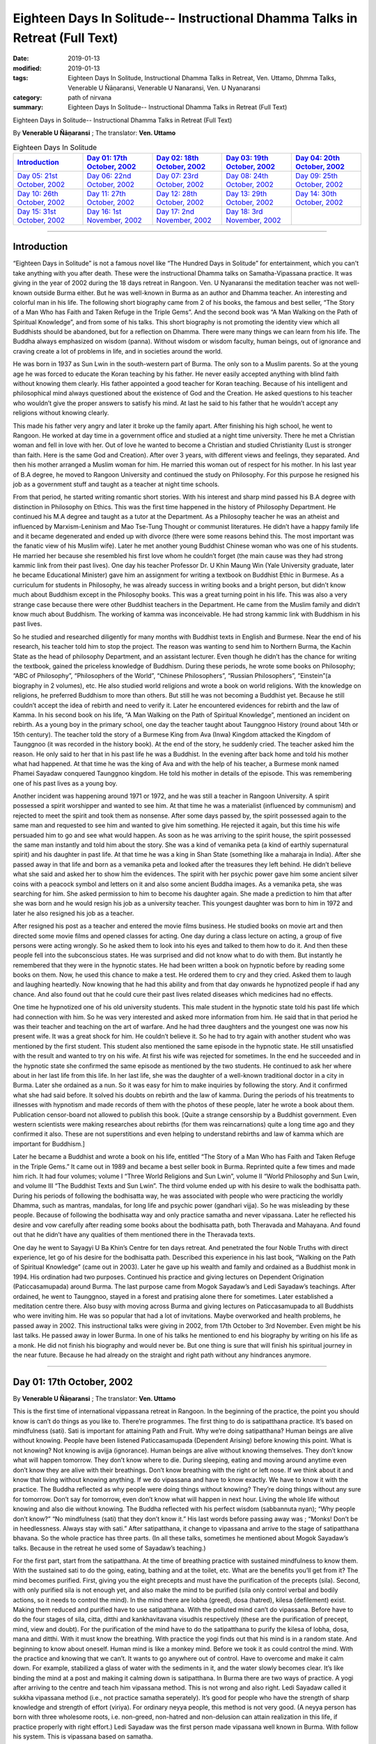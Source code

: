 ===============================================================================
Eighteen Days In Solitude-- Instructional Dhamma Talks in Retreat (Full Text)
===============================================================================

:date: 2019-01-13
:modified: 2019-01-13
:tags: Eighteen Days In Solitude, Instructional Dhamma Talks in Retreat, Ven. Uttamo, Dhmma Talks, Venerable U Ñāṇaransi, Venerable U Nanaransi, Ven. U Nyanaransi
:category: path of nirvana
:summary: Eighteen Days In Solitude-- Instructional Dhamma Talks in Retreat (Full Text)


Eighteen Days in Solitude-- Instructional Dhamma Talks in Retreat (Full Text)

By **Venerable U Ñāṇaransi** ; The translator: **Ven. Uttamo**


.. list-table:: Eighteen Days In Solitude
   :widths: 20 20 20 20 20
   :header-rows: 1

   * - `Introduction`_
     - `Day 01: 17th October, 2002`_
     - `Day 02: 18th October, 2002`_
     - `Day 03: 19th October, 2002`_
     - `Day 04: 20th October, 2002`_

   * - `Day 05: 21st October, 2002`_
     - `Day 06: 22nd October, 2002`_
     - `Day 07: 23rd October, 2002`_
     - `Day 08: 24th October, 2002`_
     - `Day 09: 25th October, 2002`_

   * - `Day 10: 26th October, 2002`_
     - `Day 11: 27th October, 2002`_
     - `Day 12: 28th October, 2002`_
     - `Day 13: 29th October, 2002`_
     - `Day 14: 30th October, 2002`_

   * - `Day 15: 31st October, 2002`_
     - `Day 16: 1st November, 2002`_
     - `Day 17: 2nd November, 2002`_
     - `Day 18: 3rd November, 2002`_
     - 

-----

Introduction
~~~~~~~~~~~~~~

“Eighteen Days in Solitude” is not a famous novel like “The Hundred Days in Solitude” for entertainment, which you can't take anything with you after death. These were the instructional Dhamma talks on Samatha-Vipassana practice. It was giving in the year of 2002 during the 18 days retreat in Rangoon. Ven. U Nyanaransi the meditation teacher was not well-known outside Burma either. But he was well-known in Burma as an author and Dhamma teacher. An interesting and colorful man in his life. The following short biography came from 2 of his books, the famous and best seller, “The Story of a Man Who has Faith and Taken Refuge in the Triple Gems”. And the second book was “A Man Walking on the Path of Spiritual Knowledge”, and from some of his talks. This short biography is not promoting the identity view which all Buddhists should be abandoned, but for a reflection on Dhamma. There were many things we can learn from his life. The Buddha always emphasized on wisdom (panna). Without wisdom or wisdom faculty, human beings, out of ignorance and craving create a lot of problems in life, and in societies around the world.

He was born in 1937 as Sun Lwin in the south-western part of Burma. The only son to a Muslim parents. So at the young age he was forced to educate the Koran teaching by his father. He never easily accepted anything with blind faith without knowing them clearly. His father appointed a good teacher for Koran teaching. Because of his intelligent and philosophical mind always questioned about the existence of God and the Creation. He asked questions to his teacher who wouldn’t give the proper answers to satisfy his mind. At last he said to his father that he wouldn’t accept any religions without knowing clearly.

This made his father very angry and later it broke up the family apart. After finishing his high school, he went to Rangoon. He worked at day time in a government office and studied at a night time university. There he met a Christian woman and fell in love with her. Out of love he wanted to become a Christian and studied Christianity (Lust is stronger than faith. Here is the same God and Creation). After over 3 years, with different views and feelings, they separated. And then his mother arranged a Muslim woman for him. He married this woman out of respect for his mother. In his last year of B.A degree, he moved to Rangoon University and continued the study on Philosophy. For this purpose he resigned his job as a government stuff and taught as a teacher at night time schools.

From that period, he started writing romantic short stories. With his interest and sharp mind passed his B.A degree with distinction in Philosophy on Ethics. This was the first time happened in the history of Philosophy Department. He continued his M.A degree and taught as a tutor at the Department. As a Philosophy teacher he was an atheist and influenced by Marxism-Leninism and Mao Tse-Tung Thought or communist literatures. He didn’t have a happy family life and it became degenerated and ended up with divorce (there were some reasons behind this. The most important was the fanatic view of his Muslim wife). Later he met another young Buddhist Chinese woman who was one of his students. He married her because she resembled his first love whom he couldn’t forget (the main cause was they had strong kammic link from their past lives). One day his teacher Professor Dr. U Khin Maung Win (Yale University graduate, later he became Educational Minister) gave him an assignment for writing a textbook on Buddhist Ethic in Burmese. As a curriculum for students in Philosophy, he was already success in writing books and a bright person, but didn’t know much about Buddhism except in the Philosophy books. This was a great turning point in his life. This was also a very strange case because there were other Buddhist teachers in the Department. He came from the Muslim family and didn’t know much about Buddhism. The working of kamma was inconceivable. He had strong kammic link with Buddhism in his past lives.

So he studied and researched diligently for many months with Buddhist texts in English and Burmese. Near the end of his research, his teacher told him to stop the project. The reason was wanting to send him to Northern Burma, the Kachin State as the head of philosophy Department, and an assistant lecturer. Even though he didn’t has the chance for writing the textbook, gained the priceless knowledge of Buddhism. During these periods, he wrote some books on Philosophy; “ABC of Philosophy”, “Philosophers of the World”, “Chinese Philosophers”, “Russian Philosophers”, “Einstein”(a biography in 2 volumes), etc. He also studied world religions and wrote a book on world religions. With the knowledge on religions, he preferred Buddhism to more than others. But still he was not becoming a Buddhist yet. Because he still couldn’t accept the idea of rebirth and need to verify it. Later he encountered evidences for rebirth and the law of Kamma. In his second book on his life, “A Man Walking on the Path of Spiritual Knowledge”, mentioned an incident on rebirth. As a young boy in the primary school, one day the teacher taught about Taunggnoo History (round about 14th or 15th century). The teacher told the story of a Burmese King from Ava (Inwa) Kingdom attacked the Kingdom of Taunggnoo (it was recorded in the history book). At the end of the story, he suddenly cried. The teacher asked him the reason. He only said to her that in his past life he was a Buddhist. In the evening after back home and told his mother what had happened. At that time he was the king of Ava and with the help of his teacher, a Burmese monk named Phamei Sayadaw conquered Taunggnoo kingdom. He told his mother in details of the episode. This was remembering one of his past lives as a young boy.

Another incident was happening around 1971 or 1972, and he was still a teacher in Rangoon University. A spirit possessed a spirit worshipper and wanted to see him. At that time he was a materialist (influenced by communism) and rejected to meet the spirit and took them as nonsense. After some days passed by, the spirit possessed again to the same man and requested to see him and wanted to give him something. He rejected it again, but this time his wife persuaded him to go and see what would happen. As soon as he was arriving to the spirit house, the spirit possessed the same man instantly and told him about the story. She was a kind of vemanika peta (a kind of earthly supernatural spirit) and his daughter in past life. At that time he was a king in Shan State (something like a maharaja in India). After she passed away in that life and born as a vemanika peta and looked after the treasures they left behind. He didn’t believe what she said and asked her to show him the evidences. The spirit with her psychic power gave him some ancient silver coins with a peacock symbol and letters on it and also some ancient Buddha images. As a vemanika peta, she was searching for him. She asked permission to him to become his daughter again. She made a prediction to him that after she was born and he would resign his job as a university teacher. This youngest daughter was born to him in 1972 and later he also resigned his job as a teacher.

After resigned his post as a teacher and entered the movie films business. He studied books on movie art and then directed some movie films and opened classes for acting. One day during a class lecture on acting, a group of five persons were acting wrongly. So he asked them to look into his eyes and talked to them how to do it. And then these people fell into the subconscious states. He was surprised and did not know what to do with them. But instantly he remembered that they were in the hypnotic states. He had been written a book on hypnotic before by reading some books on them. Now, he used this chance to make a test. He ordered them to cry and they cried. Asked them to laugh and laughing heartedly. Now knowing that he had this ability and from that day onwards he hypnotized people if had any chance. And also found out that he could cure their past lives related diseases which medicines had no effects.

One time he hypnotized one of his old university students. This male student in the hypnotic state told his past life which had connection with him. So he was very interested and asked more information from him. He said that in that period he was their teacher and teaching on the art of warfare. And he had three daughters and the youngest one was now his present wife. It was a great shock for him. He couldn’t believe it. So he had to try again with another student who was mentioned by the first student. This student also mentioned the same episode in the hypnotic state. He still unsatisfied with the result and wanted to try on his wife. At first his wife was rejected for sometimes. In the end he succeeded and in the hypnotic state she confirmed the same episode as mentioned by the two students. He continued to ask her where about in her last life from this life. In her last life, she was the daughter of a well-known traditional doctor in a city in Burma. Later she ordained as a nun. So it was easy for him to make inquiries by following the story. And it confirmed what she had said before. It solved his doubts on rebirth and the law of kamma. During the periods of his treatments to illnesses with hypnotism and made records of them with the photos of these people, later he wrote a book about them. Publication censor-board not allowed to publish this book. [Quite a strange censorship by a Buddhist government. Even western scientists were making researches about rebirths (for them was reincarnations) quite a long time ago and they confirmed it also. These are not superstitions and even helping to understand rebirths and law of kamma which are important for Buddhism.]

Later he became a Buddhist and wrote a book on his life, entitled “The Story of a Man Who has Faith and Taken Refuge in the Triple Gems.” It came out in 1989 and became a best seller book in Burma. Reprinted quite a few times and made him rich. It had four volumes; volume I “Three World Religions and Sun Lwin”, volume II “World Philosophy and Sun Lwin, and volume III “The Buddhist Texts and Sun Lwin”. The third volume ended up with his desire to walk the bodhisatta path. During his periods of following the bodhisatta way, he was associated with people who were practicing the worldly Dhamma, such as mantras, mandalas, for long life and psychic power (gandhari vijja). So he was misleading by these people. Because of following the bodhisatta way and only practice samatha and never vipassana. Later he reflected his desire and vow carefully after reading some books about the bodhisatta path, both Theravada and Mahayana. And found out that he didn’t have any qualities of them mentioned there in the Theravada texts. 

One day he went to Sayagyi U Ba Khin’s Centre for ten days retreat. And penetrated the four Noble Truths with direct experience, let go of his desire for the bodhisatta path. Described this experience in his last book, “Walking on the Path of Spiritual Knowledge” (came out in 2003). Later he gave up his wealth and family and ordained as a Buddhist monk in 1994. His ordination had two purposes. Continued his practice and giving lectures on Dependent Origination (Paticcasamupada) around Burma. The last purpose came from Mogok Sayadaw’s and Ledi Sayadaw’s teachings. After ordained, he went to Taunggnoo, stayed in a forest and pratising alone there for sometimes. Later established a meditation centre there. Also busy with moving across Burma and giving lectures on Paticcasamupada to all Buddhists who were inviting him. He was so popular that had a lot of invitations. Maybe overworked and health problems, he passed away in 2002. This instructional talks were giving in 2002, from 17th October to 3rd November. Even might be his last talks. He passed away in lower Burma. In one of his talks he mentioned to end his biography by writing on his life as a monk. He did not finish his biography and would never be. But one thing is sure that will finish his spiritual journey in the near future. Because he had already on the straight and right path without any hindrances anymore.

------

Day 01: 17th October, 2002 
~~~~~~~~~~~~~~~~~~~~~~~~~~~~

By **Venerable U Ñāṇaransi** ; The translator: **Ven. Uttamo**

This is the first time of international vippassana retreat in Rangoon. In the beginning of the practice, the point you should know is can’t do things as you like to. There’re programmes. The first thing to do is satipatthana practice. It’s based on mindfulness (sati). Sati is important for attaining Path and Fruit. Why we’re doing satipatthana? Human beings are alive without knowing. People have been listened Paticcasamupada (Dependent Arising) before knowing this point. What is not knowing? Not knowing is avijja (ignorance). Human beings are alive without knowing themselves. They don’t know what will happen tomorrow. They don’t know where to die. During sleeping, eating and moving around anytime even don’t know they are alive with their breathings. Don’t know breathing with the right or left nose. If we think about it and know that living without knowing anything. If we do vipassana and have to know exactly. We have to know it with the practice. The Buddha reflected as why people were doing things without knowing? They’re doing things without any sure for tomorrow. Don’t say for tomorrow, even don’t know what will happen in next hour. Living the whole life without knowing and also die without knowing. The Buddha reflected with his perfect wisdom (sabbannuta nyan); “Why people don’t know?” “No mindfulness (sati) that they don’t know it.” His last words before passing away was ; “Monks! Don’t be in heedlessness. Always stay with sati.” After satipatthana, it change to vipassana and arrive to the stage of satipatthana bhavana. So the whole practice has three parts. (In all these talks, sometimes he mentioned about Mogok Sayadaw’s talks. Because in the retreat he used some of Sayadaw’s teaching.)

For the first part, start from the satipatthana. At the time of breathing practice with sustained mindfulness to know them. With the sustained sati to do the going, eating, bathing and at the toilet, etc. What are the benefits you’ll get from it? The mind becomes purified. First, giving you the eight precepts and must have the purification of the precepts (sila). Second, with only purified sila is not enough yet, and also make the mind to be purified (sila only control verbal and bodily actions, so it needs to control the mind). In the mind there are lobha (greed), dosa (hatred), kilesa (defilement) exist. Making them reduced and purified have to use satipatthana. With the polluted mind can’t do vipassana. Before have to do the four stages of sila, citta, ditthi and kankhavitavana visudhis respectively (these are the purification of precept, mind, view and doubt). For the purification of the mind have to do the satipatthana to purify the kilesa of lobha, dosa, mana and ditthi. With it must know the breathing. With practice the yogi finds out that his mind is in a random state. And beginning to know about oneself. Human mind is like a monkey mind. Before we took it as could control the mind. With the practice and knowing that we can’t. It wants to go anywhere out of control. Have to overcome and make it calm down. For example, stabilized a glass of water with the sediments in it, and the water slowly becomes clear. It’s like binding the mind at a post and making it calming down is satipatthana. In Burma there are two ways of practice. A yogi after arriving to the centre and teach him vipassana method. This is not wrong and also right. Ledi Sayadaw called it sukkha vipassana method (i.e., not practice samatha seperately). It’s good for people who have the strength of sharp knowledge and strength of effort (viriya). For ordinary neyya people, this method is not very good. (A neyya person has born with three wholesome roots, i.e. non-greed, non-hatred and non-delusion can attain realization in this life, if practice properly with right effort.) Ledi Sayadaw was the first person made vipassana well known in Burma. With follow his system. This is vipassana based on samatha.

Our method is samatha yanika-vipassana. After making the mind has strength and purified and will do vipassana, we’ll do it with anapana method. There are also other ways of using rosary beads, concentration on discs (kasinas), contemplation on loathsomeness (asubha), etc. Here is no need for outside objects. Only to know the in breaths and out breaths. We do it with all the four postures. There are centres doing with sitting, walking, and with both. But not doing with the standing and lying down postures. We’re doing all these for balancing the postures. With walking, make the body healthy, digest the foods and strong Samadhi (Samadhi lasts longer). First, how to contemplate in sitting? There are postures (asanas). You can sit comfortably as you like. With the posture you can sit longer and comfort. Second point is straightening the back. This is important. If the spinal cord and back bones are bending will become tired and painful (i.e., with ease and relax). If the bones are in the state of like the ice cream cone cups overlap each other systematically and it becomes comfortable. And also can sit longer. After that don’t let the head inclining downwards or upwards. Put one hand on top of the other or both on the knees or on the laps with comfort. Don’t put it on the floor and will destroy the yogi’s posture. Close the eyes and pay attention at the entrance of the nose. You can also open your eyes and pay attention to the tip of the nose. When breathing in knowing the air comes into the nose. With breathing some are short and some are long breathing, each person is not the same. After the coming in air ends and wanting to breathe out arises, breathe naturally. Is it with the right or left nose? One of the noses is usually closed. Breathing with both noses are few. Only with one side is more often. After knowing the touching and again know the knowing mind. The mind wanting to breathe out arises. When breathing out and know it from the beginning to the end. These are touching and knowing with mindfulness (sati). What kind of problem can arise? Sometimes we don’t know about it because the mind is running away. Not staying at where we want to be. The mind is playing around on kilesa objects. It doesn’t like the normal kinds of object and following the objects it prefers. If without sati and the mind will run away. Staying with sati and not let the mind running away. If it runs away, then pull it back on to the object. Mediation is pulling back the running away mind on to the object again and again. This is called applied thought (vitakka). Practicing to know it all the time satipatthana and you don’t need to search for it. With sati and it comes back again. This is practising with one of the jhanic factors vitakka. Bhavita means contemplating again and again (if not happen and make it happens and after happen make it develops). Only doing this and making it staying at the spot. Making the mind calming down is called samatha (in the practice of mind development, there are 2 factors involve. These are bhavita and bahulikata. Bahulikata means make it happens for many times. Both together similar to right effort).

For standing meditation, two feet should be nearly one foot (12 inches) or at least 6 inches apart. Two hands shouldn’t be at the sides. Overlapping your two hands in front of you. Holding your both arms also not good. Close your eyes and knowing the in and out breaths as before.

For lying down with your back on the floor. If you want to lie down to the side also all right (mostly to the right side). But with your back is better. Two big toes must touch each other. If not touching, bind them with rubber ring. This will get it point. Place the hands at both sides or on the stomach with two hands overlap lightly. Don’t use the pillow under your head, instead a folded cloth. With sati, noting the touching of the breath.

During the walking meditation, noticing of the touching and knowing of the breath at the entrance of the nostril is not possible. (In the beginning it may be difficult. Webu Sayadaw’s teaching included all postures with anapana. People can try it out by themselves.) Contemplate it on the feet. It is not just walking. Normal walking is out of mindfulness (not concerning with the practice). The distance should be 20 or 30 paces (similar to the Thai forest tradition). Walking to and fro from this side to the other side. The mind concentrates on the feet. What have to do in the beginning? Every time the feet touching the ground have to know it. Must know the every touching of the right and left feet. Later will separate them and do the contemplation. Now, both together.

Sitting meditation is like climbing the mountain. For someone looking at nearby it seems to be nothing happened to the yogi. Pain and aches will arise. If torment by painful sensations hot the yogi should react? Shouldn’t torture oneself as I don’t care about it. Also shouldn’t change it very often. Shouldn’t follow one’s desire and self-mortification. Have to be in the middle way (majjhima patipada). The Buddha had practiced for 6 years with self-mortification and didn’t realize the Dhamma. This Dhamma is not for self-mortification and must have ease with the body and mind. If following with one’s desire also can’t get Samadhi.

How to be in the balance? For example, sit for half an hour. If the time is not arriving yet, I’ll not change it. After half an hour and the mind wanting to change. When the mind wants to change and it stays away from the tip of the nose. Wanting to change is tanha. For an hour sitting and change two times. By developing the sitting slowly and can bear the pain.

There will be worried in standing posture. Will the body fall off or become trembled. The under feet will not like fire. If they become very hot and lifting it slightly. You do it mindfully. Shouldn’t do it very often, like moving the body this and that side. How long could you stand? Even can’t stand for an hour. If you can’t bear it anymore, sit down and contemplate. Slowly increasing the time for the standing. Even after sometimes, standing is better for some people. With standing not much pain and aches and become more convenient. Lying down also has problem. Don’t think that sleeping posture is easy. Even worse because you can’t move. At normal time we’re changing and moving that not knowing the torture of the body. If become unbearable and want to turn the body, then incline to the right side.

------

Day 02: 18th October, 2002
~~~~~~~~~~~~~~~~~~~~~~~~~~~~~

We’ll continue to do the practice of stabilizing sati. The time reserve for the practice of satipatthana is 7 days. The work of sati is jhana practice and not of knowledge. There’re 5 stages of the practice in strengthening sati. The first stage is applied thought (vitakka-application of thought on the object). It has also other meanings; thinking and planning in various ways. Here is not thinking and planning. Pulling back the running mind on to the meditation object. The object is at the tip of the nose or the upper lip. Pulling back the distracted mind on to the object again and again is vatakka. Yesterday by observing the yogis and found out that their experiences in the practice are quite different. Some had been practiced for many times in other centres. Now, at here their postures are quite stable, calm and mature in faculties. Even some are in the stage of one-pointedness (ekaggata). These yogis can be regarded as at the level of high knowledge. For the second group, they are new yogis and practice only now. Here even two separated groups. Some of them have zeal and their postures are calm and stable. It’s with interest and seriousness. Some are not mature and stable. They are not taking it in seriousness. Some of them had been practiced before (may be at his centre). These people must take more care in their practice. Even they had been practiced before but no realization. Before I had not been observed them. Now, they are near me and observing them. Even had been practiced it before; what are the weak points of not realization? I have interest and done the observation. What I found out are; 1. They are not in accordance with the yogi posture. Their sitting postures are wrong. 2. Another point is, in the way of making the mind calming down shouldn’t move the body. With the body calm and the mind also. If you want to calm down the water in the glass and have to hold it without moving. And the sediments inside will settle down. If the body is moving and the mind can never calm down. For this problem there are two points; without the right posture and the mind has distractions that it’s moving.

In the way of calming the mind, these are the dhammas destroying Samadhi. The Buddha said that these were the hindrances (nivaranas) which preventing the path and fruition knowledges (magga and phala). What are these dhamma? 1. The hindrance of sensuality or sensual desire – kamacchanda- nivarana; the mind follows after sensual objects. Hearing a sound and the mind moving towards the sound. Seeing a form and moving towards the forms, to the smell, etc. Here it’s important to know the significance of Mogok vipassana teaching. Before I only allowed people to the retreats who had been listened Mogok Sayadaw’s talks. (He gave talks on Khandha Paticcasamuppada according to the way of Mogok Sayadaw around Burma, or even may be at his centre. It seemed to be even using Sayadaw’s talks for the yogis in the retreat.) Here at this place no preparation for this and allowing people who wanted to practice. Usually only allow people who have been taken the lectures on paticcasamuppada. So I take it as you all understand paticcasamuppada. There are two paticcasamuppadas; book knowledge and khandha knowledge. If I have to talk on khandha paticcasamuppada for understanding; for example, the eyes see a physical form. If you see something is a mistake. You can’t contemplate what I see. Must contemplate as seeing consciousness arises and should not follow with the seeing object. Seeing consciousness arises is the present khandha arising. Not only the seeing consciousness arises. With it, pleasure on the seeing is feeling aggregate (vedanakkhadha). Wanting it is the aggregate of mental formation (sankharakkhadha). Noticing of them is the aggregate of perception (sannakkhandha). The contact (phassa) of sense object and sense door are form aggregate (rupakkhandha). The 5 khandhas arise together. Someone understands Dependent Arising shouldn’t think in an ordinary way. If mosquito bites and thinking it as a khandha arises. If not feeling arises and become vedana paccaya tanha feeling conditions craving. And it becomes the desirous mind. This tanha creates action (kamma). Kamma gives the result of next life, rebirth khandha. It becomes woeful birth (apayajati). At eating, touching and knowing mind arise. If no contemplation and the feeling of the tasting mind arises, and it becomes the feeling aggregate. Continue to; this food is very good. From feeling and craving arise. Tanha arises by eating food. From tanha and action arises. With eating and going to the plane of misery (apayas). How much profundity of the meaning is in the practice? Most people are thinking that only doing unwholesome actions has fallen into the planes of misery.

During the eating Dependent Arising (D.A) processes are continuing. For this Dependent Arising machine not in turning, and must be mindful on the objects of eating. If taste arises on the tongue, don’t let it happens as very good. Only knowing them as hot, sour, bitter taste, etc. With mindfulness and not connect to feeling. Now, I’ll talk about how to do it. For example, during eating, you’re eating without sati. You know this very well. How do you eat without sati? You take the food with your hand and put it into the mouth. And then chew the food, after that swallow it. After swallow, and the hand takes another lump. Here, I am talking about the eating process happens one after another. In reality, we’re chewing the food and the hand going to take another one. How can we have sati at the same time in doing 2 jobs? We have been eaten foods for quite a long time now. How many lumps of food will make us full? We have been eaten it for our whole life. Even up to this age and don’t know how much of it is enough. Is it not clear that we’re alive with not knowing-avijja? How many times we’re chewing each lump of food? And when do we swallow the food? Therefore, we are eating with avijja. After avijja and tanha will arise. Doing things without mindfulness that humans are in suffering. Living with ignorance that craving (tanha) arises. If you want to abandon tanha and must do with sati. Doing things without sati is not difficult because you’re used to it. (This point is very important for contemplation). Eating with sati seems to be tiredsome because of doing with effort. Know the in and out breaths is a part of the practice. Now, I’ll talk about eating. You must try to eat with sati. You put a lump of food into the mouth and chewing it. Following with the counting, as how many times you’re chewing? Can count with numbers as 1, 2, 3, etc. For example, after 25 times of chewing and you swallow it. Without wanting to swallow and you don’t swallow it. Chewing with sati and it becomes loathsome (It seems to be a burden and dukkha; can’t enjoy the pleasure). It arises in the mind eye. Wanting to enjoy the taste doesn’t arise. Doing with sati that knowing khandha dukkha. You must do it with one after another. During the chewing, don’t take another food again (just concentrate on the chewing process with sati. If someone is looking at you, you also have the composure. Dependent Arising process also not continue).

People think that practicing of sati is calming the mind. In reality, it purifies the mind. With the purified mind and insight knowledge will arise. During bathing, contemplate the touching and knowing of the water falling on the head and the body. By using soap on the body with sati and contemplate the touching and the knowing. Yogi should be a person with sati. The hand contacts with the spoon; touching and knowing mind arises. Touching and knowing mind is never end with the contemplation. Because everything is touching and knowing (Webu Sayadaw and Soon Loon Sayadaw were very well known in Burma. Webu Sayadaw’s main instruction was observing the touching and knowing of the sensations of in breath and out breath. Soon Loon Sayadaw himself using the touching and knowing of the physical sensations in his daily activities. So Sayadaw made a slogan in practice:”Touching, Knowing, Sati”.) 2. Another hindrance is ill-will (vyapadanivarana) . During the practice it also can give a lot of trouble. If they arise and contemplate them and will disappear. 3. The hindrance of sloth and torpor (thinamiddhanivarana). Some of you are nodding in sitting. You were nodding at 6 p.m. I came and checked at 8 p.m and you’re still nodding. It’s not the time for sleep yet and why you’re nodding? Because your postures are not right. Look at the Buddha image, no slanting of the head and the body not inclining to the side. So it’s important to have the right postures. With the bending of the body and can’t practice very well. 4. The hindrances of restlessness and worry (uddhacca and kukkucca nivarana). The mind in the state of restlessness is uddhacca. If someone is scratching the head, moving the body and bending the fingers; then the yogi is in restlessness. The Buddha at the time of enlightenment made a resolution of not to move. We should imitate him. Must not move the body as we like. Kukkucca is thinking and planning of many things. In Samatha practice you must not think and plan for anything.

------

Day 03: 19th October, 2002
~~~~~~~~~~~~~~~~~~~~~~~~~~~~

The first thing yogis have to be mindful is days are not waiting for us. Each day has been gone very quickly. The effectiveness and success of the practice must measure with sati. In Mogok Sayadaw’s talks mentioned the importance of sati. For all matters without sati is impossible. For mundane and supramundane matters and in everyday life, sati is important. Only by knowing these things and the yogis wanting to work hard with body and mind. Without sati and everything can be went wrong. Life is encircling with enemies. We’re moving around among every kinds of danger. Before crossing the motor way and have to be mindful. In the beginning observing the left side and in the middle of the road observing the right side. Crossing without observing can lead to death. If you read the everyday newspaper, out of mindfulness that people encounter with death and dangers. (He talked about the 2002, Bali bombing in Indonesia.) What happen in the surroundings? People are thinking and planning in many different ways to kill, torture and harm each other. (He also mentioned newsletter, booklets, etc, which were not allowing in Burma by the government of that time.) Someone taking to the tea shop without knowing it as illegal. And then arrested by military intelligence (M.I). These things are happening in many countries (He talked about another example of 9/11, 2001 in USA). No one thought airplane could become a Bomb. In the world whenever hatred dhamma exists, killing and extermination are going on and on. If you don’t have sati and going on the way to death. If you want to free from the path of death must have sati. (He gave another incident in China. A man put pesticides for rats in to the foods of a shop closed by his with jealousy and killed some students.) Hatred dhamma exists among people. And human lives are never in safety. (For example, nowadays terrorism, many parts of Middle East, some African countries, etc.) All these sufferings and problems are made by human beings. So we need for practice to be with sati in daily life. (The above mentioned things were not only sati, but also included clearly comprehending - Sampajana. See sati / sampajana in the Satipatthana Sutta.) 

Clocks are invented for having sati. The clocks are reminding us. Usually I get up at 3:30 a.m. For this I made ready for the alarm. But today the clock is not making sound. This monk is also out of sati. Today I was arriving there late and lay people were waiting for the toilets. A lack of mindfulness and inconvenience happened. Therefore the inconveniences and deaths are the cause of heedlessness. If you can’t overcome it and no realization. If you don’t practice with care and can’t arrive to the destination. You can’t work with careless. You come here and practice for the sake of path and fruit. If you work hard for 7 days and become a person has sati in everything. Every morning I come here for talk is reminding you. It needs to accept it. If not, even with the giving and attain nothing. If the sitting posture is not right and like the unconscious person. Yesterday I came and observe people and still in the same postures. Why it happens like this? Humans have habit patterns. We’re behaving in these ways. With warning and only become temporary. And then going back to usual patterns. As an example, a scorpion was drifting in a stream. A hermit was also nearby. He was looking for a stick near him and couldn’t find none. So he took it with the hand. The holy man was doing the holy job. But the scorpion stung him instantly. Do you want to say, the scorpion had no gratitude? Its habit was with the touching and came the stinging. But the hermit also knew about that. If a being was in danger and wanting to help was his habit. This was the holy mind. Scorpion also had the scorpion mind. Therefore it fell back into the water. The hermit didn’t have the nature of wanting it to die. So he saved it again.

No sati is also a habit. Used to do this thing and just to do like this. In learning computer and typewriter, in the beginning with sati and care press the keys. And have to practice in this way. After that no need careful sati (effortless sati). This is called conditioning. Practicing to become a habitual tendency. If become a habitual tendency and no need to do with difficulty and purpose. With the observation of the yogis, some have experiences before, can sit calmly for an hour. Some no experiences are changing this side to that side. Now, it seems tiresome and difficult. And after used to it and become easy. People are 99% doing things without mindfulness. Now we have to do with sati that it is not become easy. Because we have been made the habit of heedlessness. Insight practice and the life style of worldlings are opposite. In worldly life, we have been taught to live without sati. If we are skillful in the practice and it becomes natural. So it was right what the Buddha taught as without sati was going towards death. Wanting arrive to the deathless of Nibbana, no need to do the special things. Only it needs how to have sati with the practice.

Today we’re ascending to the level of piti (joy). Arriving to this level or not you will know it during the practice. Before dukkha, vedana (painful sensations) were arising. Now they are reducing. Before the body was heavy. And now it becomes light. In the eyes light appears as bright sparks. These are signs of Samadhi. Suddenly gooseflesh arises and wants to cry. Yesterday some were already happening with these things. Here wanting to cry is not the cause of sadness (dosa), but the cause of joy. If become sadness and gladness tears also come out. If these things happening and arrive to the third level (i.e piti). For these things to happen must contemplate in more details. Before I asked to contemplate the touching and the knowing. Let’s stop the breathing and what happen to you? Wanting to breathe in arises. After breathing in and stop the breathing, and then what happen? Wanting to breathe out arises. Before we didn’t know that wanting to breathe and breathing arose. Now, we know that with the wanting to breathe and it breathes. The yogi must contemplate to see this mind. Before was with the breathing and knowing. Now, is wanting to breathe and the breathing. So two points are here and knowing it with more in detail. More objects of contemplation make it become strong sati. These are the working of the wanting mind to breathe and the breath (rupa). In eating also, wanting to eat mind and eating form (rupa) process. Wanting to handle the spoon and handling, etc. Before at home, if you wanted to eat and just took the foods. (i.e without any contemplation. He also talked about wise reflection on consuming foods.) Here we don’t eat without contemplation. Contemplate to see the wanting mind. And contemplate to see the moving form (rupa). By put food into the mouth and don’t you know the touching? Wanting to breathe in and the breath coming in, wanting to breathe out and the breath going out, touching and knowing; totally six points. With more noting and the mind doesn’t go out. In the beginning it’s difficult because we’re doing things without aware them.

At walking meditation, for example, if you start with the left foot. Wanting to lift the foot arises and then the lifting of the foot. Wanting to step and stepping the foot. Wanting to put down the foot and then putting down the foot. It’s not reciting it with the lips. To know with notice of the mind wanting to lift the foot and the lifting of the form (rupa) arise together. Before we only notice the touching. Now, putting down the foot and also notice the knowing of the touching. Here are totally eight points. (i.e wanting to lift and lifting; wanting to step and the stepping; wanting to put down and the putting down; touching and knowing = 2X4=8 points.)

In the breathing, there are 6 points and walking 8 points respectively. Before in the walking, we only noting the touching and knowing. Now all these activities are the works of kamma (actions) and not vipassana. The reason for doing satipatthana is, later there are levels like climbing up the mountain. For these, it needs the strength. Therefore it’s collecting strength and power. It’s important to have strong interest for doing it. This is seriousness. Can doing like this you must have faith (saddha). The khandha also will show you. Today joy arises. The khandha becomes light and fresh. For 2 days, we didn’t do a lot of noting. And today it becomes more. Noting is samatha and knowing is panna. Noting is to be mindful and become knowing is panna. (Sayadaw helping th yogis to make the preliminary duties for practice – parikamma. These are: Offering the body and mind to the triple gems – Buddha, Dhamma and Sangha. Asking forgiveness to the Buddha, Dhamma, Sangha, teachers, parents and other living beings for one had done anything wrong to them. Pervading loving friendliness - metta to all living beings, etc.)

------

Day 04: 20th October, 2002
~~~~~~~~~~~~~~~~~~~~~~~~~~~

Talking from the process of the practice, today we’re arriving to the level of jhanic factor happiness (sukha). In the 5 jhana factors, vitakka is pulling the mind back to the object. Vicara means the mind staying with the object of meditation. The mind is staying calm with the object. If the mind becomes calm the body also. It becomes free from lobha (greed), dosa (hatred), moha (delusion), restlessness (the mind moving around here and there), laziness, boredom, etc, which are defilements (kilesa), obstructing the path and fruit. This is called purification of the mind (cittavisudhi). There are 7 stages of purification. Now you’re undertaking the 8 precepts and during the practice the precepts are pure. Only with the pure sila (precepts) is not enough. The mind also has to be pure. With the polluted mind (kilesa) can’t do insight practice. Doing it with the contemplative knowledge (nana). This knowledge is establishing with the practice. Normal people don’t have it. What are the factors of this knowledge? Must have right view (samma-ditthi). Thoughts must be right (samma-sankappa). For right effort (samma-vayama); we’re talking about sitting meditation, but also can practice with walking, lying down and standing. Without effort, we can’t do anything. Right mindfulness (samma-sati) is satipatthana, which we’re doing now. It regards to everything. Only we have sati and will attain the path and fruit. You must grasp on this point. Control the mind with sati and not letting it going out. Only with sati and viriya can have calmness of Samadhi. With calmness of the mind and knowledge will arise. it’s wisdom (panna). If the mind is seeing an object or hearing a sound and following with them. During eating also following with the sweet, sour, salty taste, etc. And the mind doesn’t stop there with only knowing. Also enjoying the good or bad tastes. After the feeling, if prefer sweetness and like it. If not prefer and then dislike it. Originally like and dislike are not exist by itself. Adding by the eater. There are some people enjoy hot chillies and also some don’t. Like or dislike chillies are nothing to do with the chillies. It connects with the eater/enjoyer. He/she has the nature of justification on the objects. Contemplation on the in and out breaths are not interesting like watching video. (this is a modern day human problem and serious. We polluted our mind from the medias and never aware of the dangers it brings to human beings.) Because it’s not like the objects of defilement. Therefore the mind is looking for a new object. If hearing a sound, it does not stay as the nostril and following towards the sound. It has interest at the sound with thinking.

Another thing is with the contemplation and the mind instantly forgets the object – seems like unconscious. It’s called falling into the bhavanga citta. This is not following other objects. The mind has two types; conscious and unconscious or sub-conscious minds. This unconscious or sub-conscious mind is bhavanga citta – life continuum mind. Instantly it forgets the object and changes into bhavanga citta. And then thinking and planning things arise. The mind strays away from the object is our past experiences have been recorded in the bhavanga (maybe like a recording machine). In normal situations it doesn’t arise. We had been forgotten the things which happened long time ago at young age. These things can arise during the practice. In this way the mind is not staying with the meditation object and following with the new object. With these kinds of obstructing exist and in making the mind to be calmed, it needs great effort. If you arrive to this level and need this much effort. This yogi seems like climbing a high mountain. Reaching higher up and need the care of not to fall off. Like the example of a mountain climber. Reaching higher up and closer to life danger. Out of sati is the cause of death. (He mentioned Mogok Sayadaw’s talk on a prisoner carried a bowl full of oil. He had to protect his life for not spilling even a drop of it. It needs a great care and sati.) The car driver can’t be out of sati. Because dangers are surrounding with it. Even with sati still can has accident. We’re establishing sati for the freedom of samsaric dangers come from repeated existences, and have to do it with full interest. When night time arrives, some yogis’ minds become disarray. It’s sure of including tiredness. And because of painful sensations that can reduce the effort. It will be good enough only, always practice with great effort like a new person and mind. Today we must arrive to the level of happiness (sukha). This is the level where the whole body becomes peaceful and happy. If the body is painful with aches and headache, etc. can’t attain happiness.

If I have to tell my experience, I didn’t do vipassana practice before. It was because of my great vow. Because of this thought, I didn’t do it. [But he did samatha practice and influenced by worldly knowledges (lokiya vijja) - such as gandhari, mantra, mandala, etc. So he was getting lost in these things for sometimes.] After sometimes I made researches and found out that I didn’t have the qualities of a bodhisatta. And had not been met a living Buddha for the future prediction (In some of his past lives he had been made bodhisatta vows). Therefore at the time of doing vipassana, my whole body was painful, numbed and with aches like you. From the knees downwards were numbed for the whole day and night. Next day was the same. And then on the third day I thought; was it becoming paralyzed? And then I made a decision of let it happened whatever might be and continued the effort. What were the characteristics when arriving to the level of happiness. After the mid-day meal, it was still numbing. I was resting for awhile and took a bath. After the bath and all these numbness disappeared. At 1 p.m continued the sitting and arrived to the level of happiness. The dhamma was not like what I had thought and developed with the process. If arriving to the level of sukha and the whole body becomes light, the mind is clear and bright. Some have goosefleshes, seeing light like the firefly, sign of cotton wool, cloud, etc. These are signs of samatha. If you’re seeing these things and it means arriving to a certain level in samatha practice. These are learning signs (uggaha-namitta) and counterpart signs (patibhaga namitta). Arriving to the stages of piti and sukha, the body becomes light and not heavy. Even can be found that the lower part of the body disappear. If it arrives to the stage of onepointedness of mind (ekaggata), even becomes quiete and seems to be not breathed anymore.

Dhamma is developing in accordance with the process. We’re practicing with the time limit that if moving the body here and there will not arrive to this stage. Separate the practice for 18 days that, each day has to be developed from one stage to another stage. If the below stages are not fulfilling and can’t follow up. So you can’t take rest and have to be tried with right effort. It’s important to change postures without interrupt the acceleration. Like rubbing 2 pieces of bamboos, you’ll never get the fire by rubbing and resting. If you just do the rubbing, when the time comes and fire will come out. Samadhi practice is also in the same way. Noting, contemplating with sati, dhamma will do its job accordingly and Samadhi develops. At that time must not thinking and planning this and that. If you put effort with sati and will find out that in and out breathing are faster. Whatever you are experiencing just binding the mind at the entrance of the nostrils is enough.

Some observe the arising and falling of the abdomen as object of contemplation. Some observe the heart beatings. They are watching at these. And then what problem will arise? A female yogi asked me; “If I don’t pay attention at the nostrils and instead at the chest area (i.e, the heart) or at the abdomen is possible?” Then I answered to her that if you knew it and it will be all right. But it has a difficulty when changing to the next stage of knowledge (i.e, the knowledge of cause and effect relationship.) The beating of the heart is conditioning by the bhavanga citta. It funcions with the volitional mind. At the nostrils because of wanting to breathe in and it breathes in, and wanting to breathe out and it breathes out. The wanting mind is the cause. For the beating of the heart, we don’t know the reason. It has the difficulty when analyzing the cause and effect relationship. For today, practice hard and not let the mind goes out for reaching the sukha level. I have reminded yogis not to incline the head downwards. But because of the habit carrying with it, and after sometimes it goes back to usual. You have to be remembered the instruction. Also it must have the part of checking for one’s practice. Then you can correct your mistakes. Another point is observing the touching and knowing mind with another mind. This is contemplating the knowing mind with another mind and including more knowing.

------

Day 05: 21st October, 2002
~~~~~~~~~~~~~~~~~~~~~~~~~~~

This is like a preparation for climbing up a higher part of the mountain. It’s for the liberation from samsaric dukkha. So we must do the practice with the 3 governing principles (i.e, taking the repeated suffering – samsaric dukkha. Oneself as a governing principle (attadhipati), taking the worlds (lokadhipati) and the Dhamma as governing principle (Dhammadhipati). Here taking the worlds as governing principles means the living beings who have the ability to see and know other mind. See-anguttara Nikaya, III 40 Governing principles.) Mogok Sayadaw said, “We could not do the practice in an ordinary way, but with the 3 governing principles (adhipati) and resolution.” The first one is making oneself as a governing (attadhipati). You can’t attain it with prayers, and must do it yourself. It needs the faith of I must realize it. You shouldn’t have this kind of thought, couldn’t I do it? You should have the determination of I must realize it with the practice. It can be happened that you retreat back or it takes more time. We only have the 18 days limit and shouldn’t waste the time. From today onwards we must make the resolution for the practice. Practice with the resolution. Why are you coming here for the practice? Mogok Sayadaw said, “We didn’t come here because we have nothing to eat, or nothing to wear or nowhere to live. Also not for the happiness of human and celestial beings that to come here and practice (i.e, sugati – good rebirths).” (For example of human dukkha, mentioned the story of bhikkuni Patacara.) Round of existence (samsara) was so long that every living beings had shed tears more than the water in the 4 oceans. With deaths the bones were piling up like great mountains. After birth even like a criminal has the death sentence with him. We’re afraid of death and planning in many ways not to die. However you’re doing it can’t free from aging, sickness and death. For a death-sentenced criminal, day after day the time to death is closer and closer and has more sense of urgency (samvega). But everyday most people are enjoying themselves with companions, sensual pleasures and eating and drinking. Their precious times are finishing in those ways. After deaths they will fall into the 4 woeful destinations like coconut fruits fall down at randomly. The dangers of change (viparinama) and easily falling into painful destinations (vinipata) are within us after births. This life can be used as to freed from these dangers. So it’s very important for us. We had been as animals for foods to others in many lives. Therefore we come here for the practice to escape from these worse situations.

Approaching a good teacher is one of the causes for realization. It’s very difficult to get a good teacher to teach us. After finished his own practice, Mogok Sayadaw wanted others to know and practice the Dhamma. So he was continuously teaching others without stopping. He was still teaching people until near his death. He gave the guarantee for his listeners and said, “If you practice with the 3 adhipatis in the evening and can realize it the next morning.” At least we should have the goal of not falling into bad destinations after death. This is the situation of a small stream winner (cula-sotapanna). Someone discerns impermanence is a cula-sotapanna. We’re establishing Samadhi for the discerning of impermanence. Later you’ll know how much height this khandha mountain is? Only by practicing hard you can attain path and fruit within the 18 days. There are many practicing for 10 years, 20 years already. Our groups had practiced seriously before (the yogis at his centre in Taunggnoo). Only a person with sharp faculty could realize it in 10 days. (He was one of them and mentioned his experiences in his book- “A Man Walking on the Path of Spiritual Knowledge”.) Most people are only discerning impermanence within 10 days. From the disenchanting of impermanence (i.e, nibbida nanam) to the ending of it (i.e, path knowledge) in within 10 days was impossible (i.e, among his yogis). Therefore I was making a plan. (That was his successful khandha paticcasamupada lectures across Burma by using the way of Mogok Sayadaw’s teaching on this topic.) Discern impermanence within 10 days and become cula-sotapanna. And will take rebirths in sugati. But still not free from the dangers of plane of misery (apayas). And then the yogi has the seed of maha-sotapanna for the next life. The tree will grow out in the next life, and will become a sotapanna.

We’ll ascend the mountain with the 3 stages of knowledge as taught by Mogok Sayadaw. (Also mentioned by the Buddha himself for many times in some of the suttas.) Second, make preparation for climbing the mountain. For this we must make 2 resolutions (adhithana). The first one is we’ll do the practice with sitting, walking, standing and lying down in each posture exactly for an hour without changing. It doesn’t mean we have to do it in the extreme way but in the middle way. And it’s painful and become unbearable for you. The reason is you don’t know how to contemplate by separating from it. We must make a test for how much can we bear it. This practice makes us to have the quality of endurance. The practice is not only to have Samadhi but also to make the mind has patience. It’s also testing for oneself how much could you do with patience in dealing of with pain-dukkha. After half an hour painful sensations - dukkha vedana will arise. If it arises and you want it to disappear. From wanting it to disappear and wanting to change the posture. Then you have to make this determination. Whenever get this body – khandha, and this suffering dukkha will continue to come. If I change, and in next posture, it’ll torture me again. So I’ll not change and try up to 40 minutes. If I pass it and will increase another 5 minutes. After overcome it with 45 minutes and I’ll increase to the maximum. There is nothing without ending. If anything has the beginning, and must has the ending. By following and observing the most painful one and at the end of it will find out the most pleasant one. At the end of suffering a happiness exists. I thought it would torture me continuously. After the worst things finish the good things exist. Here the yogis have to know one thing. You shouldn’t go in and feel the feeling - vedana unbearably. You were seemed to be in comfortable posture to someone nearby. This is the battle between the body - khandha and knowledge. A lay woman in Minbu City (in Central Burma) was used to talk bluntly. At her retreat and said to me, “Ven. Sir, during the practice there are 3 enemies attacking me and quite unpleasant. The air element tortures me, and the heat element is very hot. Enemies are 3 and I’m the only one. But still I overcome them.” If the khandha is attacking us, we must conquer it. Today onwards we should have this kind of spirit. It doesn’t mean that not to change at all. Develop bit by bit and do it as much as you can. If you overcome once and no difficulty anymore. With one success and has strong confidence.

Next resolution is noble silence. For the mind to be calm, you can’t be in talking. Even can’t talk about Dhamma between each other. It needs to make the mind has strength. With talking and Samadhi has fallen apart. And then has difficulty to establish again. Also make others as a governing principle (i.e, lokadhipati). Don’t think that whatever is arising in my mind others don’t know and only I know about it. If the spirits at the surroundings know, others also know it. At my retreats someone comes in and protecting the place. Even we don’t know about it the spirit is watching at us. If you’re yawning very often, the spirit comes and makes it to you. Because the yogi is thinking this and that without any control. And so he comes in does it by let me know this. (This being was a tree spirit – rukkhamu devata as mentioned in the Metta Sutta. In a talk the venerable mentioned his experiences under a big tree in a deep forest after ordained. At that time with 3 robes, alms bowl and only living under a tree. This tree spirit was living there and later became his Dhamma protector.) If you’re near the realization, there are some beings have strong relationship with you. These are beings from the different dimensions (paraloka – it was also confirmed by scientific research).

Another point is taking the Dhamma as a governing principle. Ehi-passiko- it means come and contemplate. You must have confidence that these are Dhamma leading to Nibbana. For attaining Dhamma, it needs good teacher and system. It happens to us quite rare indeed. You can try it out. You can’t encounter it as you want to be. We have past connection with each other. You have to be careful about not to talk. If you’re getting lost in talking and will never attain the path and fruit. It’s a big fault. If you’re breaking your resolution and far from path and fruit. I had never been found someone who had realized Dhamma with talking. We’re practicing among people but have to behave like alone person. The Bodhisatta renounced the world was for this purpose. It was the practice of renunciation. (This was renunciation, and one of the 10 paramis. If we check the jataka stories we’ll find out that the bodhisatta and some of his great and chief disciples were fulfilling this parami for many times. Without it, realization is impossible.)

------

Day 06: 22nd October, 2002
~~~~~~~~~~~~~~~~~~~~~~~~~~~~

We’re arriving at another part of the process for change. It needs to clearly understand the way of practice and the nature of the practice. From samatha practice we’ll develop vipassana. There exists the process of insight knowledge. There are 2 basic knowledges of insight. These are: 1. Understanding the characteristics of mental and material phenomena (namarupa pariccheda nana). 2. Discernment of conditions for mental and material phenomena (paccaya pariggaha nana). These are still not arriving to the insight knowledge yet. This is the part for preparation to change there. For the 6th and 7th days we’ll develop these 2 knowledges. Why we’re establishing these knowledges. According to Mogok Sayadaw’s instruction we must dispel wrong views. Many meditation systems arose in Burma and no centres based on this point. Only Mogok Sayadaw took it as very important. He said many times in some of his talks that without dispelling wrong views and practiced not attained Nibbana. (There were some monks had wrong views as mentioned in some of the suttas. So the Buddha and Ven. Sariputta were helping them to dispel wrong views.) Practicing vipassana is not for the happiness of human and heavenly beings. But for killing the craving for becoming (bhava tanha), so that not to get another mind and body (khandha). We came here for practice to free ourselves from dukkha. Mogok Sayadaw was helping yogis to dispel ditthi with Dhamma talks. I give vipassana lectures and help yogis to dispel ditthi. By listening Mogok Sayadaw’s talks also possible. It’s still not a contemplative stage yet. (It’s intellectual knowledge.) Now, we arrive to the stage of how to dispel ditthi with the contemplation. Sayadawgyi said, “if you want to dispel ditthi, there are one thing you had to do.”

That is to understand Dependent Arising (paticcasamupada) teaching. Not from the book (i.e, in letters), but to understand the Dependent Arising of the mind and body process (khandha). Vipassana contemplation is on the Dependent Arising process of the khandha. And not the past and future khandhas, but the present arising khandha. And you also have to know what the khandha is. As for the khandha most people take it and mixing up with the self body. What you’re seeing in the mirror is the self body and not the real khandha. Khandha is an intrinsic nature. There are 5 khandhas. If you carefully observe, the nature of matter are hardness/softness, heat/cold, distention/pressure, cohesion/trickling (these are the 4 great elements of earth, heat, air and water). These are its intrinsic nature and material elements. These exist in nature as qualities. Talking about the form and the shape of the physical body is by ordinary people. Intelligent people – vipassana yogis and scientists are talking about the intrinsic nature as matter. The intrinsic nature of change or impermanence is matter. If we’re talking about matter (rupa) and you must understand or see it as change or impermanence. These are the interpretations of matter. Consciousness (vinnanam) is the impermanent of the intrinsic knowing nature. Therefore in this khandha exists only the changing nature of impermanent matter and the knowing nature of impermanent mind. Vedanakkhandha-feeling aggregate is the impermanent nature of feelings. Sannakkhandha-prerceiving aggregate is the impermanent nature of perceptions. Hearing of what I am saying is consciousness. Perceiving of what I am saying is perception. Good for hearing is feeling-vedana. Wanting to hear again is volitional formation-sankharakkhadha. Therefor the 4 mind and mental khandhas arise together. The sound and ears are matter. These are the 5 intrinsic nature. Vipassana is contemplating of these 5 intrinsic natures.

From samatha practice you can’t go directly to vipassana practice. You have to build 2 basic knowledges. The first one is namarupapariggaha nana. Understanding the characteristics, etc of mental and material phenomena. Separating the 5 khandhas and you get one matter (rupa) and 4 mind and mental phenomena (nama). Condense them together and get mind and matter. You have to contemplate these mind and matter. Contemplate with the penetrative knowing mind and not with the 5 physical doors. Following behind sati with knowing. Before was only establishing for good sati. Now, have to develop knowledge that following behind sati with knowing. I’ll tell you how to do it. When you breathe in and at the entrance of the nostrils, touching and the knowing mind arise. Before, not thinking anything and only notice the touching. This was making the mind calm down. Only with the calm mind and knowledge will arise. With the touching and the mind knows it. These 2 are intrinsic natures. Following with knowledge, what’s touching and what’s knowing? Must know the touching. And must know the knowing. Have to understand them with differentiation. The air and nostrils are form (rupa). These 2 intrinsic nature are touching each other. These are the touching of hardness of the earth element and the movement of the air element. Knowing of them is the mind dhamma. We’re alive with the arising of mind and matter. We go for shopping. With the eyes see a piece of cloth. We eat foods. With the contact of food and the tongue, and taste consciousness arises. Before their contact it doesn’t arise. It arises now at the present moment. All mind and matter are arising at the present moment. Vipassana practice is contemplating the present moment, arising khandha. Thinking about what already has happened is not vipassana. Vipassna is knowing what’s arising now. Now, you’re sitting here and feeling (vedana) arises. Is it the back pain or the changing of form (rupa)? It’s the changing of form and the mind knows it. Do you have to know it as pain, pain? You have to contemplate it as the mind knows the change of form. And it’s not pain and becomes the object of vipassana. Without knowing the change and you don’t know the pain. In the operation room, the patient doesn’t feel the operation. Only with knowing that feeling the pain. Today in the contemplation of the khandha, everytime forms contacts must know them. Touching is form and knowing is the mind. Now, you’re sitting here. Why are you sitting here? Because you want to sit. Wanting to sit is the mind and the sitting is form. You’re eating foods. Wanting to eat is the mind and the eating is form. Before I was talking about with the condition of forms and mind arose. Now, is with the condition of the mind and form arises. In breathing in and out, wanting to breathe in is the mind and the breathing is form. Knowing there as mind and matter, etc. The whole day is the working of mind and form, but we take it as we’re doing for it.

Is it me or other, man or woman, who really done it? It is mind and form. We become conceited because of me and other; person and being. Now, you’re sitting here. And if you getting up, are there any mind and form of the sitting still exist? It dies away and we’re now with the new mind and form of standing. It’s replacing with new mind and form. Form standing and starts stepping. Is there any standing of mind and form exist? If it’s not there, then it dies away and disappears. How many times you’re dying every day? Are you alive or die for many times? It’s not the view of ordinary people. Now, we’re arriving to the view of insight knowledge. Therefore the whole day and times many deaths are piling up. In one life, die only once is the conventional death. But ultimate death are many times, even you don’t need for sending of to the cemetery. But we’re carrying around these corpses with us. Later you’ll know this khandha is good or bad. If you think you’re alive, that’s the view of eternalism. If you think after dying and everything is finished, that’s the view of annihilationism. Today you have to contemplate every process as mind and matter. And then you’ll get the knowledge of mind and form. To contemplate the present five khandhas arise is seeing one’s death. Then you’ll not have the view of tomorrow I’ll still alive. Clinging to me and other, person and being disappear. All living beings are only mind and form. Giving names to things are only for convenience and called concepts (pannatti). Vipassana is not contemplating the concepts. In the mirror, what we see as pretty, ugly, fat, thin, etc. are not really exist, and only thoughts or concepts. These are only mind and form. We’re looking at things with concepts that it becomes white complexion, beautiful, etc. What really exists is arising and passing away of impermanence. So it’s dukkha - suffering. It doesn’t follow our desire and not-self (anatta). The views of worldlings and yogis are opposite. The things people think as good are loathsome to yogis. However you see yourself as beautiful and pretty. Do you see the khandha becomes old and degenerated? The hairs become white slowly, the teeth broken and skin becomes wrinkled. The molecules in the body disintegrated and falling apart. Now, you practice to know mind and form arise. Why you have to do it? Because to dispel wrong views.

------

Day 07: 23rd October, 2002
~~~~~~~~~~~~~~~~~~~~~~~~~~~

It needs to know one’s level of knowledge during the practice. There are the stages of purification. You are undertaking the 8 precepts that during the practice not breaking the precepts (sila). But if you go back home it may be. If you break your resolution is not breaking the sila but with the purity of the mind. For the second of the purification have to purify the mind. What are the differences between sila and purified mind? With sila you can only purify the bodily actions and speech, but not for the mind. Purified mind is the outcome of Samadhi practice. Making the mind calm down at the entrance of the nostrils is samatha practice. It’s stopping greed, hatred, delusion, conceit, wrong view, etc. to enter the mind. Also have to purified the mind from wrong views – ditthivisudhi. If the mind view is not pure not attaining path and fruit. The main wrong views are 3 kinds; i.e., identity view (sakkaya ditthi), view of eternalism (sasata ditthi) and view of annihilationism (ucchedaditthi). There are no person and being, no man and woman and only the 5 aggregates (khandhas) exist. Only mind and form exist. I am not forcing you to see it, but to know the reality. By viewing as after death everything cut off is ucchedaditthi. This is viewing by materialist and communist, the view of extermination. And taking next life as stable and not changing is view of eternalism. This is the view of after death, the soul or self takes another new body. (It’s like taken off the old clothe and change a new one. Even some monks are thinking in this way.) In Buddhism doesn’t have this view. You must see it as with the causes and the result arises. There is nothing such as dies from this life and goes into a new body. It’s only the result of action arises (vipaka). It makes rebirth consciousness arises. It’s not the mind and body of this life goes to next life. With volitional conditioning and rebirth consciousness arises. For example, the sound and images broadcast by the T.V station don’t come to this side (into a television). From this side is only receiving its energy. In the same way, the dying person not comes to that side. This is the Hindu Doctrine. (It’s not the same nor different person, only cause and effect relationship. No soul or self is wandering around.) In Buddhism there’s no existence of soul. After death, it’s not annihilated nor stable, only the continuations of causes and effects process.

Kammic result has 4 kinds. (Sayadaw mentioned the result of kamma according to the 7 minds moments – javana citta (cognitive process of the mind) in the Abhidhamma. The first of the 7 mind moments can give the result in this life. It’s called ditthadhamma vedaniya kamma. The 7th mind moment can give the result in next life – upapajja vedaniya kamma. The 2nd to 6th of the 5 mind moments can give to result at any life time. The 4th kind of kamma is fruitless kamma – ahosikamma.) The 4th purification is overcoming doubt – kankhavitaranavisudhi. This overcome by understanding of cause and effect, i.e., seeing the Dependent Arising process. In the process of mind and matter arise; sometimes mind is the cause and matter is the result, sometimes matter is the cause and mind is the result. These are happening in the khandha and to know them with the practice. For wanting to breathe in that mind made air element arises (cittaja vayodhatu). For wanting to breathe out that mind made air element arises. Wanting to breathe in and out are the causes and the breaths come in and out are the results. Must contemplate the causes and effects. No need to think about them. If you’re thinking and can’t follow them in time. If you know them is enough. If you’re watching it with sati and know that with the mind of wanting to breathe in and the air arises. You can try it out by yourself. During the time of eating foods; with the mind of wanting to eat, to take, etc that eating, taking, etc arise and can contemplate them. If you can contemplate, then the mind wants to enjoy the taste not arises. And then feeling (vedana) and craving (tanha) not arise. And without samudaya (i.e., tanha)and dukkha not arise. Samudaya is the cause and dukkha is the result. In the whole loka (world) nothing is free from causes and effects (except Nibbana element). It’s only that we don’t know about them. 

The grasses are growing. There must have their causes. All happen with their causes. Look at the chair. With the mind of wanting to sit that the chair comes into being. Everything of necessities is the causes. There are a lot of causes for mind and matter. At walking meditation, first, stand with 2 feet side by side. In standing with the left foot; wanting to lift the foot and it lifts up. Without the mind of wanting to step and the foot not steps forwards. Here no need to include mind and matter. Only observe the cause and effect. Because of the mind and the air element moves. And then the yogi will know the connection of mind and matter. (Continued to talk about Sariputta met Ven. Asajit who said a few words to him. It was cause and effect, and Sariputta entered the stream.) Whatever result arises and there are causes. With only these words of short instruction, Sariputta became a sotapanna. After hearing of what Ven. Asajit told him and turned his mind in the khandha. Even here we practice for 18 days is not easy. But Sariputta had sharp knowledge and discerned the whole world (loka). I meet you all here has past causes. A teacher has his own followers and disciples. Someone could liberate by Ven. Sariputta was not by Buddha. This also cause and effect connection. In the world there are a lot of men and women. Only this man and this woman marry to each other because they have past causes with them. (Here he talked about the law of kamma, mentioned a story of a man who was the brother-in-law of a professor in Physics. This man’s father was very rich, so he inherited a lot of money. But later he spent all his money and became a beggar and died on a resting place near the road side. Someone past kamma is not good but he can make fortune with his present kamma. So it’s important to understand about kamma. (Continued to explain cause and effect by using the 12 links of DEPENDENT ARISING process in reverse order-patiloma.) If you understand the cause and effect relationship and it’s the purification of overcoming doubt. Without repaying the kammic debts no one free from Samsara. Even the Buddha had repaid for it. Therefore Samsara is frightening. (Told the story of Ven. Maha Moggallana murdered by the bandits because of the past kamma of killing his own parents.)

------

Day 08: 24th October, 2002
~~~~~~~~~~~~~~~~~~~~~~~~~~~

Today we’re on the path of insight knowledge. We have to go on according to the purification process. For 5 days, we were working with the samatha practice of applied thought (vitakka), sustained thought (vicara), rapture (piti), bliss (sukha) and one pointedness of mind (ekaggata) which were the 5 jhanic factors. On the 6th and 7th days we were working with the purification of view and overcoming doubt. With wrong views can’t develop insight, and will make mistakes. So can’t attain path and fruit. To be free from the identity view (sakkaya ditthi), eternalistic view (sassata ditthi) and annihilationism (uccheda ditthi); we were practicing to see the Dependent Arising of the khandha. If we get the knowledge of discerning of mind and matter, with the knowledge of conditions for mind and matter becomes a cula-sotapanna (has the same view as the stream winner). With the purified view becomes a learned disciple of the noble beings (ariyans). In the world there are no existence of a person or a being as conceptual living beings. It’s only the existence of mind and matter process. Only exist as now arising and now vanishing phenomena. Knowing the arising of mind and matter as causes and effects relationship is the knowledge of conditions for mental and material phenomena – paccayapariggaha nana. Today we’ll develop insight. And there will be arisen of not real path knowledge which can be confused the yogis with the view of knowledge. We’ll practice to attain the knowledge of distinguishing the wrong path from the right path of contemplation. It’s called the purification of path and not path (magga maggananadassanavisudhi). The word vipassana is ; vi means special, passana means contemplation. So it means contemplate in a special way. Mogok Sayadaw made the differentiation between the objects of contemplation and the contemplating mind. Contemplate with the 5 factors of knowledge (nana or mind). The object of contemplation also has 5 kinds (i.e, the 5 khandhas or the 4 satipatthana). The contemplating mind completes with the 5 path factors and contemplates with this polished mind. The contemplating mind is only one but included with the 5 path factors. These are: 1. Right View – Sammaditthi, abandon the wrong views and become right view. If contemplate with the wrong views and it makes mistakes. For example, looking an object with a green colour glasses and the object and the whole world become green. 2. Right Thought – Samma sankappa, not only have right view but also thoughts and thinking must be right. These 2 are wisdom factors. Interviews are checking for your views and thoughts. In case, if you’re practicing with wrong views and thoughts, so that I can make the corrections. 3. Right Exertion – Sammavayama, vayama means exertion. Must be right perseverance. If put exertion with greed will not achieve it. Have to practice in a harmonious way. 4. Right Mindfulness – Samma-sati, you must have right mindfulness. If you lost your sati and can’t achieve it. If you lost your sati, what’ll happen? This you’ll know it later. 5. Right Concerntration – Samma-samandhi, without it also you can’ get the result.

During the practice you don’t have the stable sila. You only have the restrained sila. Only attaining the path knowledge of the stream entrance (sotapatti magga) that sila is stable. All these 5 factors must include in the contemplating mind as insight knowledge. What are the objects of contemplation? These are the 5 khandhas. As satipatthana only has 4 types. If you contemplate the body (kaya) and it’s kayanupassana. If you contemplate the mind (citta) and it’s cittanupassana. If you contemplate the feeling (vedana) and it’s vedananupassana. If you contemplate the volitional formations (sankhara) and perceptions (sanna) and its’ dhammanupassana. During the contemplation only contemplate one kind and not all together. We must select accordingly to our characters. Our time is neyya era (i.e, the yogis need a lot of practice and time). In the time of the Buddha, Ven. Sariputta and Ven. Maha Moggallana had very sharp knowledge (nyan) and only heard a verse (a gatha) and realized Dhamma. It’s called uggatitanu. By listening to talks and at the same time contemplated their khandhas. Nowadays we don’t have these kinds of people. Another type was people liked pancavaggi (the first 5 disciples listened to the first Discourse and the second Anattalakkhana Sutta). They were also had sharp knowledges. By listening to one or 2 talks became noble people. Nowadays also we don’t have these types of people. In this era we must have good teachers and systems. Also must listening Dhamma talks. People who could realize Dhamma without a teacher were the Buddha and Paccekabuddha. Must approach a good teacher, listening to sacca dhamma and practicing diligently (the 4 factors for becoming a sotapanna are; 1. Association with wise person. 2. Listening Dhamma. 3. Wise attention – yoniso. 4. Discerning impermanence). Before I had been tested with yogis on contemplative objects. Cittanupassana and Vedananupassana were easy for Mogok Sayadaw because of his great wisdom. But not easy for common people. For most people it is not easy and unable to contemplate. Can’t work with them. Therefore we use the very distinctive kayanupassana and contemplate form (rupa). 

Rupakkhandha - materiality aggnegate is not the body we see here. Let’s say, hearing consciousness arises. Are you hearing the sound or khandha arises? Knowing as khandha arises and become right view. If you’re hearing a car sound and then sticking with wrong view. In the yogi’s mind knows it as hearing khandha arises. And if you see something and then it’s ditthi. Seeing as khandha arises is the right one. Let’s take an example, wanting to lift the foot. It’s the aggregate of mental formation (sankharakkhandha). And then lifting the foot. It’s the aggregate of materiality (rupakkhandha). And put it down; touching and knowing. Knowing is the aggregate of consciousness (vinnanakkhandha). During the touching; hardness, softness, warm, cold, etc., the physical sensations are the aggregate of feeling (vedanakkhandha). Note these things are the aggregate of perception (sannakkhandha). Within one step the 5 khandhas arises and vanish. For example, a mosquito bites you. Is it a mosquito bites or a khandha arises? You must know it as khandha arises. If not you’ll continue to make mistakes. (Such as ill will arises and kill the mosquito.) In Mogok Sayadaw’s talk, he said that whatever khandha arose and followed with knowledge. Ehi-passiko - Come and see (contemplate). Someone hits by a thorn and it’s painful or khandha arises? it’s khandha arising and following with knowledge. When a mosquito bites you, don’t scratch with the hand, but with knowledge. We’ll contemplate rupakkhandha. What is rupakkhandha? Not this solid physical body. And if you contemplate it and end up with concepts, such as pretty, ugly, fat, thin, etc. I am asking you to contemplate its intrinsic changing nature. It has 4 kinds. (Rupakkhandha has 28 types, but contemplate the 4 great elements are enough for insight.) Pathavi – earth element, hardness, softness, solidity. If you’re handling the chair and find these nature. If you feel the warm and coolness, then contemplate heat element. If you’re lifting your feet and it’s air element. It has movement. Pressure, distention, etc. The air element on a car wheel can support many tons of weight of the body and heavy objects. The water element has the qualities of cohesion, fluidity, trickling, oozing, etc. During the practice sweat comes out. Have to contemplate the changes of the elements and not the bodily parts, such as head, hand, feet, etc. In vipassana practice, we’re talking about contemplation of form, feeling, and mind, but actually not them. To contemplate their arising and vanishing nature. For example, contemplating the impermanence of the changing forms. Contemplation of form, feeling and mind are to know mind and matter. For vipassana to contemplate the impermanence of mind and matter. Therefore Mogok Sayadaw said to contemplate and see one’s own death. If not discern impermance and still not vipassana. If you discern impermanence and arrive to the knowledge of rise and fall of formations (udayabhaya nana). Sabbe sankhara aniccati – yada pannaya passati – All conditioned phenomena are impermanent, when one sees this with insight. Yogis establish their Samadhi at the entrance of the nostrils and make the mind calm. If the mind stays calm at the entrance of the nostrils and move the mind on the head. Pay attention there and observe. Vipassana is not make things happen. It’s observing. You’ll see the sensations like vibrations which are the changing of the elements. Sometimes it seems prickling with needles or become tense by sticking with a wooden plank. These are not ordinary pains and aches. You see the changes of elements. Later you’ll see the whole body of them changing like even can’t put a needle between them. This body becomes old is the cause of change (viparinama). You’ll see it directly.

------

Day 09: 25th October, 2002
~~~~~~~~~~~~~~~~~~~~~~~~~~~~

Today we continue on the body consciousness to contemplate the impermanence of form (rupa). We come to the stage of what is path and what is not path – maggamaggananadassana. We’re arriving on the path (way) but still can be strayed away from the way as taking what is not the path knowledge as the path knowledge (i.e., Nibbana). [Yogis discern anicca is on the way, only continue to walk forwards. But the 10 insight corruptions come in and mistaken with the path knowledge.] But still not on the straight path yet, and can be strayed away from it. For my duty, I have to help you not to stray away from it. Now we’re starting to see impermanence. Some of you had confusion to what I mentioned yesterday (i.e., on anicca – the rise and fall of phenomena). The Buddha taught to Ven. Meghiya was by seeing anicca and understand the nature of not-self (anatta). In Mogok Sayadaw’s talk, sabbe sankhara anicca – all conditioned phenomena are impermanent. Whatever arising dhamma is by causes. The result dhamma is called Sankhara. These words; anicca, unstable, rise and fall, etc. are the same meanings. The Burmese word for anicca is falling apart, vanishing. So some of you think that this is only anicca. Changing one by one, vibrations, etc. are also anicca. Establish Samadhi for sometimes. Samadhi itself can’t give you the path and fruit (magga/phala), and only vipassana. If you want to drink water and have to use the cup. But you only drink the water. With the cup of Samadhi and you’re taking the water of wisdom. Therefore, establish Samadhi. The most important point is sati. So stick with sati. If the mind becomes calm, and moving the mind from the entrance of the nostrils to the top of the head. It’s like the head light of a torch light pointing at there. That means not moving the mind here and there. [Note: The teacher himself was quite a learned person and had extensive knowledge and a practical man. He himself had experiences with U Ba Khin’s system but also extensively used Mogok Sayadaw’s talks in his teachings. Here I am not presenting a fixed system. People can use whatever methods they like. I am only presenting the process of a practice so that people can correct themselves in their practices without a teacher. Mogok Sayadaw’s talks were also not a fixed system. He used his Abhidhamma and Suttas knowledges with direct experiences to clear the path.]

It’s like the example of a tiger hidden behind a bush and catching its prey. In the same way, the yogis nyan tiger hidden behind the Samadhi bush and catching the khandha prey appears. We’re contemplating form, so that seeing the changes of form elements. It’s not only changing now. It changes all the time. Before we didn’t know how to do it and not seen it. Maybe you can feel the sensations spreading to the whole face or to the whole body. Maybe your laps, waist, chest, etc. are becoming tight and stiff like pressing with a wooden plank. Or the chest is like supporting with an iron bar, or the feet are poking with a stick, etc. (The 4 great elements show their changing nature – viparinama lakkhana, i.e., characteristics of change in many different ways.) These are the nature of earth element arises. This is the impermanence of earth element. Before it was not existing. And now it’s arising. At the place of arising existed a vanished one (the old one disappears and a new one appears at the same place). For you to see this nature I showed you by breaking a stick. After the breaking and the broken stick appears and at the same time the good one disappears. We think that the arising and vanishing are separated. It doesn’t. At the arising place of the broken one, the good one vanishes. If something arises and something vanishes. In the arising nature includes the vanishing nature. Not to contemplate as the arising is before and the vanishing is after. You have to make it clear in your mind. The arising is replacing the old one. When a physical tightness arises and the non-tightness before is not existing anymore. In the beginning of sitting was no pain neutral feeling (upekkha vedana). Later painful feeling arises. it’s dukkha arising. At the time neutral feeling (upekkha vedana) vanishes. With nyan (Burmese Pali word for nana) observes and knows that it’s not there anymore. If something arises and something exists before is not there. Abandoning its nature is called impermanence. So something arises and one thing vanishes. And don’t look for it. This is one kind of impermanence.

Another kind is a dhamma (phenomenon) arises. It has movements and not calm. Like vibrations and bubblings. These are also impermanent, arising and vanishing one by one. It’s too fast that you can’t observe one by one. Within a second forms are arising and vanishing 5,000 billion times and minds are 100,000 billion times. You can’t discern that much. This was the knowledge of a Buddha. Therefore the vibrations are also impermanent. After appearing and arising by movements also impermanence. Happening in this way and something arises at other place of the body also impermanent. The yogi’s mind from here and moves to the new object which is just arising. This is not seeing impermanence yet. For example, knowing as tensions, hot, warm, cold, etc. are not impermanent. So don’t use concepts and will become confusion. Knowing it as khandha arises. If you don’t catch it on and lost your mindfulness (sati). If something arises and something is already gone. Therefore, whatever arises is impermanent, and taking it as anicca. Try to catch on the beginning. As example, a pain becomes bigger and bigger and more painful. These are changing phenomena. So movements and changes are also impermanent. The smaller one disappears and the bigger one appears. If you take it as these are changing from one-thing is eternalism (sassata ditthi) (i.e., similar to a soul changes from one body to another body). It’s one thing (phenomenon) vanishes and another one arises. The smaller one (sensation) has already disappeared. These are khandha arising and khandha vanishing. It arises and vanishes on its own nature that nothing to do with me. You don’t have to go in and feel it. Contemplate it as a stranger (alien-prato). I am talking about the changing of knowledge. These are khandha arising and vanishing. Nothing to do with me and quite a different thing. This is called contemplating with distancing from the objects. Someone’s child has car accident. It’s not relating to you and not feel sorrow. Because the child is a stranger for you. If he/she is your own child and will suffer. Try to get the beginning. Watch and observe how it changes. This is observing and seeing the continuous process you have to follow to the end until it stop. Knowing it as contemplating of impermanence. It arises one by one and follow the changing process to the end. If you are unable to contemplate by distancing from it and ditthi is stuck with you. Following and contemplating the strong unpleasant feeling is like a hunter follows the foot tracks of a prey. The important point is distancing yourself from it and contemplating like a stranger.

One thing have to be careful is not enduring the pain by repeating anicca, annica, etc. This is not knowledge but resistance to the pain. Must not contemplate with the desire of wanting the pain to go away. If the wanting mind for the pain to go away arises and ditthi is with you. Then you’re not contemplating it like a stranger. Even if this wanting mind arises and contemplate its impermanence. Here we’re contemplating form but anyone of the 5 khandhas can arises. If feeling and mind arise also must contemplate them. The main point is the mind of wanting it to vanish and the aversion arises from impatience. Don’t go in and feel it. Have to contemplate them. If nothing arises and go back to the nostrils. Reestablish Samadhi. (It’s like a spider after catching the insect and go back to the centre of the web.) Wanting to breathe in mind and wanting to breathe out mind are impermanent.

Walking meditation is establishing Samadhi. But lifting, stepping, etc. are changing. They are arising and passing away. Going and moving all these are impermanent. Only in the walking meditation is not including the nostrils and the top of the head. Standing and lying down postures are the same as sitting meditation. The important point in walking meditations is catching on with every part of the process.

------

Day 10: 26th October, 2002
~~~~~~~~~~~~~~~~~~~~~~~~~~~~

Today is the section of contemplating to see more impermanence of the khandha. I’ll talk about the points have to be careful. What’s the nature of the impermanent khandha? Even we contemplate body/kaya and seeing of their solidity is not seeing impermanence. It needs to get rid of the view of head, body, hands and feet, etc. All these are concepts and not real phenomena. What are the real phenomena? The nature of the elements combine together and shape the body (kaya), or matter (rupa). The real existence is hardness, softness, nature, etc. For easy to remember (or communicate) and make the convention of earth element (pathavi). If they are arising have to know their nature qualities. Even we’re talking with concepts as our legs, hands are tense and stiff, must know their nature of hardness, stiffness, etc. with knowledge (nyan). Mogok Sayadaw said that these were not the kinds of knowing with eyes, ears, etc. Discernment of impermanence is not seeing the solidity, instead its intrinsic nature. Can you show it by handling it? Is it stable? It doesn’t. After all it has the nature of oppression (pilanatha). The intrinsic nature are now arise and now cease. We see the refined mind and body and its impermanence. This is knowing with the bodily consciousness. After it arises already abandons the original nature or something already exists is vanished. The original situation vanishes and something arises. If you know something is arising and something is vanishing. In changing also, an original situation is gone. In the moving phenomenon, is it still at the original place? At the original place it has vanished. Vibrations are also showing the arising and passing away. These things are happening in the mind. You don’t know them with eyes, ears, etc. Now it arises and now observe it. Knowing not there is vipassana magga (insight knowledge). The khandha shows its impermanence and the yogi observes with nyan. Knowing that it’s arising and passing away. These are impermanent and unstable dhammas. Now a layman comes and sees me. After that he goes away and not exists anymore. Don’t think as such, he’ll be in some place. This is thinking with ditthi. Yesterday you all had seen me. Is me a permanent monk? This monk here today and yesterday monk here. Are they the same? They aren’t the same. But if you look at them and it look like the same. Is it right looking with the eyes or with knowledge?

Seeing the dhamma as it really is yathabhuta nyan. Seeing with the eyes is wrong seeing? If not contemplate with insight or the whole day, whatever seeing is right or wrong seeing. Not see their arising and passing away that have desire on them. If becomes affection, then it is craving (tanha). With clinging and action (upadana and kamma) will lead to the plane of misery. How many times each day we’re going to the woeful plane? It seems that we come to human life (world) for collecting the requisites to the plane of misery. If we know this, it’s quite frightening. If we do whatever the khandha asking for is going towards woeful plane. Ledi Sayadaw said that the 6 sense doors were like train stations. Because everyday of many kammas are liked many trains leaving from the stations. If you discern impermanence is seeing rightly. And then craving and clinging cease. Nothing is worthy of attachment. By seeing anicca and you don’t want it. Before you didn’t know that and you desired it. After you really know and don’t like it. After tanha dies and you’re safe from the kammas to painful destinations (unwholesome actions). Therefore Mogok Sayadaw said forcefully and encouragingly that if you discern impermanence would attain Dhamma in this life. And then free from the dangers of painful destinations. A lay woman came and asked me; “Could I fall into woeful plane in next life if I discern impermanence?” “Even though you can’t fall into it in next life, after that born into a family with wrong views and it could be happened again.” (The Ven. himself was a good example.) If you become a human being or a heavenly being with wrong views and next life it could be happened. (For example, the 500 heavenly nymps of Subrahma Devata.) It will only have security for one life (as cula-sotapanna). This is cula-sotapanna. At the time of seeing a lot of impermanence it can have problem. You can also see it here and there in spots. At the time it’s strong and see it in the whole body. In any part of the body you see more or less is not the point. Don’t take it as only you see a lot will attain Dhamma. Seeing them as vibrations / sensations is also mean unstable nature. Could we get old slowly if it’s stable? Before you didn’t know these things. Now you know about them. If you are able to practice in accordance with the impermanence, and also near death impermanence will arise. Mostly impermanent feelings will arise. Would you cry as very painful if they arise? So contemplate to discern them. If you’re crying as save me! Help me! Who can save you? Also family members come and disturb you that die like a dog or a pig. So near death don’t care for anyone instead following with the impermanence. At that moment if you die instantly, it’s death consciousness with the magga (insight path factors). And then instantly birth consciousness arises. It’s not arriving here and there between the intermediate state (some Buddhists believe this state). Born as a ghost (peta) also one of the destinations. (This is one of the possibility of intermediate state for short period.) Can be born as any kinds of living beings. Do you still afraid if you see impermanence? A lay woman came and told me that she didn’t afraid to die (because she knew it with direct experience).

It’s important to have this knowledge. By practicing this Dhamma and not afraid of death. Because you have seen one’s own death for many times. Also become seeing impermanence and die. Even not become a sotapanna in this life and next life birth consciousness is with the path factors (magga). A human being is born with lobha mind (mind with greed). So after born and lobha is with us. If you discern impermanence, this life and next life will be safe. If you die with impermanence in this life, and in next life the rebirth consciousness is with the path factors. No need for any special practice. (It happened as the rebirth of a devata. This was mentioned by the Buddha in a sutta of Anguttara Nikaya.) Impermanent phenomenon comes before and follow with the contemplative mind after is magga (i.e., anicca and magga). Continue the following with contemplation in this way is called bhavita-bhahulikata, contemplating many times. Have to know each point with contemplation. Don’t let defilements come in between them. In other words not letting this or that states of mind comes in. If you can do it within an hour like this and can enter the stream. If the contemplation is not good then something is wrong. And then become dissatisfaction with the unclear seeing of impermanence. There’re other things such as, the elements combine together oppress the yogi will arise. Such as the whole body is like prickling and poking with needles and thorns. The head is like pressing with a stone. If you say I can’t bear it and giving up, all these mean; with few discernment become dissatisfaction and with severe oppression can’t bear with it. Then kilesas come in between and ditthi is stuck with you. If you can look at it like a stranger at nearby will bear it. Today I’m talking are 2 points; practicing become anicca and magga, and not let kilesa comes in between them. The khandha is showing its own nature. So don’t go in and confuse it with me and mine. Don’t let ditthi sticks with it. It happens by itself that no need to worry about it. You can’t behave like a stranger that go in and feel with it. So stand nearby and observe.

I’m talking to you the way of contemplation. If you can’t contemplate like this and can’t attain the Dhamma. Sometimes ago, someone saw the head burst open with the brain. A lay woman yogi in Taunggnoo (his meditation centre) ran to me and said that she saw the head burst open and the brain came out. I asked her to touch her head and said to her nothing was wrong, so went on with the contemplation. If not she would become out of control because she couldn’t strip off her wrong views. Even you can discern impermanence is not enough. Also need to distance yourself from it. All these happening are not me and not mine (these points are very important for yogis. Therefore Mogok Sayadaw strongly emphasized to dispel wrong views with Dependent Arising process before the practice). Regarding them as like a stranger and nothing to do with you. It’s khandha arising and not a solidity. Is there anything leaving behind after arises? No objects are leaving behind. So it’s not-self (anatta). If you discern anicca and also see anatta. After die and cremate become ashes, and later will mix up with the soil. So nothing is leaving behind. But after people die their names inscribe on the graveyard stones. Don’t make any markings, after die no solid objects leave behind. Only the energy of wholesome and unwholesome kammas which one had done leaving behind us. Every day human beings are searching things with greed that these things will pull them down to painful destinations. The task can save you is only vipassana practice. Mogok Sayadaw urged us for practice before death came. After getting old and can’t do the practice is a great loss. Therefore have to be practiced at the time you still have the strength. Faith, health and straight-forwardness and discern impermanence (the factors for seeing Dhamma); must have strong faith, good health and practice to see impermanence. (The Buddha’s teaching on faith – saddha was not a blind faith but a true faith comes from direct experience. The Buddha and his disciples never said, just believed me. Therefore in the Noble Eight Fold Path not included. But in the 5 spiritual faculties is the first one. We need trust on the teaching and trying it out ourselves, and then can believe it as right or wrong.)

------

Day 11: 27th October, 2002
~~~~~~~~~~~~~~~~~~~~~~~~~~~~~~

Today changing the way of contemplation on the khandha arising. We have to ascend the insight process like a ladder. And must know these nature (i.e, the process of insight knowledges). If you’re discerning impermanence and on the way of the path factors (magga). This is the knowledge of rise and fall (udayabbaya nanam) or yathabhuta nanam (the knowledge as it really is). In discernment of impermanence has 2 parts; immature and mature levels. At the time seeing the material elements are changing in many different ways. From the immature stage to ascend the mature stage have to cross over through a level. This is a difficult point (level). The yogi can have light appears like in samatha practice (i.e, obasa, these 2 are different kinds). It’s brilliant and bright. It’s also like pointing at you with a bright light. Or it like under the sun and moon light. Therefore light can appear. Rapture (piti) can arise also. Tears can come out by seeing things never seen before with rapture. Gooseflesh can arise. Tranquility (passadhi) can arise. The whole body becomes light and comfortable, etc. These dhammas are corruptions (upakkilesa) and forbid the path and fruit. All these things, such as coolness, mind and body become happy, joy and seeing light, etc. can be taken as attaining the Dhamma. And then can be stopped at there. Sometimes sitting meditation is quite good and you like it. Next time when you sit and expect this experience again and this becomes attachment (nikanti / tanha). Taking pleasure in it is the worst thing. If these things arise and contemplate their impermanence. Let me tell you an incident. Last week a lay man was practicing standing meditation. From behind the ankle a very cold energy arose. It went up to the leg, the lap and the head. In his life never had an experience like this before. It didn’t come up like a spreading . Instead it ascended like a cold bar and he fell down on the floor. At the time of falling down he didn’t know about it. And he only knew it after on the floor. At that time he also felt very cold. He made a conclusion as attaining the Dhamma (i.e., realization of Nibbaba). But impermanence was still there. The cold sensations itself are impermanent. He made the conclusion without knowing its phenomena. He was waiting for me to report his experience. I told him that tomorrow we could make a test and could enter into the fruition state. I told him how to do it, and he couldn’t. In this kind of things, not the Path Knowledge can be taken as the Path K. if these things arise just contemplates their impermanence.

Again, we’ll climb up another mount. After seeing impermanence and will climb up another level of the disenchanting of impermanence. The way of Mogok Sayadaw was climbing with 3 knowledges, as mentioned in the First Discourse of the Buddha (also in many other suttas). The first is sacca nyan – knowledge of seeing the truth. After that come kicca nyan – functional knowledge of seeing the truth. What’s the function of the khandha? Kata nyan – the ending of the impermanent khandhas, attaining the Path Knowledge. Mogok Sayadaw expressed these knowledges as seeing impermanence, disenchanting of impermanence and the ending of impermanence respectively. There are stages of insight knowledges. These are: 
1. Knowledge of rise and fall of formations – udayabbaya-nanam.
2. Knowledge of the dissolution of formations – banga-nanam.
3. Knowledge of dissolving things as fearful – bhaya-nanam.
4. Knowledge of disenchantment fearful things as dangerous - adinava-nanam.
5. Knowledge of disenchantment with all formations – nabbida-nanam.
6. Knowledge of desire for deliverance – muncitukamyata-nanam.
7. Knowledge of reflecting contemplation – patisankha-nanam.
8. Knowledge of equanimity towards formations – sankharupakkha-nanam.
9. Knowledge of conformity – anuloma-nanam.
10. Knowledge of changing of lineage – gotrabu-nanam and the Path Knowledge – magga-nanam.

Mogok Sayadaw said it was not necessary going into these 10 stages. (Knowledge one to nine are impermanent. It’s like sharpening a knife. It’s becoming sharper and sharper but only the same knife.) The yogi himself can’t know all of them. Here the yogi really can know are 3 stages. These are seeing impermanence (udayabbaya nyan), disenchantment with impermanence (nibbida nyan) and not wanting this khandha and the ending of all impermanence (Path Knowledge). All these impermanence come to an end and the body becomes cool. It happens extraordinarily 2 times. This is the Path Knowledge (magga-nanam). (This last point here was mentioned in his own biography.)

Today we’ll climb up to the level of disenchantment with formations. We contemplate by changing the knowledge. How is the process going? The tension, stiffness, etc. arise in the khandha are khandhas arising. Mosquito bites and pain arises also khandha arises. After contemplating of impermanence and going on to nibbida nyan. Sabbe sankhara anicca-ti, yada pannaya passati; Atha nibbindati dukkhakhe, Esa maggo visudhiya: All conditioned phenomena are impermanent, when one sees this with insight wisdom, one becomes weary of dukkha (i.e., the khandha). This is the path to purity. We have to contemplate to see the impermanence of dukkha sacca. If you get this khandha, ageing, sickness and death are with it. Because of ignorance and craving that we get it. We get the horrible khandha. It’s suffering khandha. Why impermanence becomes dukkha sacca? We must know how to reflect the nature of dukkha. As dukkha. we see everything as not good. It’s not like this. In the First Discourse of the Buddha it mentioned that pancupadanakkhandha dukkha. – clinging to the 5 khandhas is dukkha. Clinging to the 5 khandhas that dukkha. arises. Don’t know the arising and vanishing phenomena that wanting to own this khandha. Wanting to make it me and mine. It’s wrong view. With clinging and trying to get it. Let’s say buying a car. Before the buying, in the shop it’s not mine. After buying and making it mine. And it becomes mine. During the time of using it and has an accident. It damages and the mind suffers. Because taking it as mine and don’t know it’ll be perished. Mogok Sayadaw said, there was nothing crazier than making something which was not existing as mine. If you make things which can be perished as mine and will suffer. One time a female anesthetist came with a nun and asking for help. She lost one of her diamond earrings. The nun told her that this monk could get it back for her. Who was beating her and crying? The mind attached to the diamond earring was beating her. A businessman his only son died and became sorrow and lamentation. The son was filial and third year medical student. He had a lot of hope and expectation for him that suffered so much. In the world people are suffered because they have strong desire and attachment to things as mine. They are suffered because of impermanence. If don’t know how to reflect rightly and wisely have to be suffered.

There’re 3 types of dukkha. (i.e., dukkha-dukkha, sankhara dukkha and viparinama dukkha). The first one is dukkha comes with birth. For example, dukkha for eating food. You have to eat everyday. We can’t live without eating. It’s suffering. Could you live without drinking? You couldn’t and it’s suffering. These things are, you don’t have to create. It’s come with nature. This is original dukkha. When you’re sitting very long and becoming painful and aching. So these are called dukkha-dukkha. We create dukkha for the welfare of the mind and body is conditioned dukkha (sankhara dukkha). As example, for comfort in sitting we buy sofas and using it. Everyday what we’re doing all of them are dukkha. We get the khandhas and have these dukkha. Therefore sankhara dukkha is wanting to free from dukkha-dukkha and we have to condition it. The last dukkha is changing dukkha (viparinama dukkha). For example, you buy a bunch of bananas and leaving there. It becomes perishing day by day.

------

Day 12: 28th October, 2002
~~~~~~~~~~~~~~~~~~~~~~~~~~~~

We’re arriving at the 2/3 of the practice. Have to climb up the difficult part. According to Sayadawgyi we had already seen impermanence. After seeing impermanence and arrive to weariness. Yesterday some yogis experienced the corruptions of insight. Developing from the immature stage to the mature stage. If you’re arriving at nibbida nyan and it’s the stage of the purification of the way (patipada nanadassanavisudhi). After that is the Path Knowledge – purification by knowledge and vision (nanadassanavissudhi). This is the time of near to the top of the mountain. At this time must have stable mindfulness. Sati is not only doing the practice of anapana. You must have sati in everywhere. You’ll encounter with problem and destruction. Loosing of sati and instantly unseen beings (paraloka) will come in and disturb you. (i.e., not for every yogi). After you’re on the path many kinds of counterfeit things can come in. Yesterday I went out for awhile, and after come back a female yogi inform me. She said that during her meditation and heard someone came and told her. She had attained the Dhamma and would propagate the teaching. I told her that it wasn’t. Someone from outside came and possessed her. We have to be careful for these kinds of things. We had these experiences before that and reminding you. The spirits are worrying of the yogis attaining the Dhamma. They think that if this person is liberated and will not come to their spirit world. Therefore they come and disturb the yogis. All these experiences happened before at our centre. In Sayadawgyi’s (i.e., Mogok Sayadaw) talk mentioned the 3 governing principles. First on oneself, and then the surrounding worlds. Shouldn’t think other beings don’t know what we’re doing. Sayadwagyi said if you know yourself, and from your deity onwards and other beings also could know it. So stay with sati and stick with it. (Here the words – your deity means not our own deities. These are the spirit world living near or around us – unseen beings.)

Another point to remind you is practicing so good that mind-body become peaceful. Any mental object appears have to be contemplated. If you taking pleasure in it is lobha (greed). You have to abandon all of them. Have to be mindful, if not it comes in and disturbs you. Another point is can be fallen into bhavanga citta (life continuum mind). Become unconscious is called fall into bhavanga. Something like fallen into sleep. If you become unconscious and difficult to attain the Dhamma. And also not let kelisa comes in between the contemplation. Have to be in the process of anicca and magga continuously (i.e., every time dhamma shows impermanence and knowing with the path factors). And must know them as dukkha. Will encounter things arise in the khandha you never experience before. The changing of the physical elements and unbearable things will arise. If they arise, it’s impermanent dukkha sacca. Whatever seeing in the eyes also have to contemplate. Some spirits will come and want to share our merits. If you see them have to contemplate. Whatever you see is impermanent dukkha sacca. All these are concepts and not the refined impermanent of mind and form. Seeing, hearing, smelling, etc. are impermanent dukkha. sacca. If someone out of sati and yawning, the spirit done it. He wants me to know it. So he reminds me about the loosing sati of my yogis. (This was a tree spirit – and became the protector of the Ven during his practice in a forest.)

Now it’s arising and now knowing it. It’s in the present moment. In Sayadawgyi’s talk anicca, dukkha and anatta are the impermanent khandhas. Not the anicca of the head, body, hands and feet. Because of impermanent that it’s dukkha. it’s unstable that human beings are suffered. It seems, anicca dukkha and anatta are 3 different dhammas but in reality it’s only one dhamma. One dhamma with 3 natures. After arising and vanishing, no solid object is leaving behind. Until now what you tell me are with concepts. (i.e., during the interview with the yogis.) For example, my back is aching, the whole head seems bigger, etc. These are concepts and solidity. During the contemplation don’t include these things. Contemplate to see their intrinsic nature, such as hot, cold, hardness, stiffness, etc. To catch on the beginning of the arising phenomenon. Every impermanence has the beginning. From non-existing to existing is impermanent. Also from existing to non-existing is impermanent. From non-existing to existing, and then moving here to there. From the place of the beginning , arising and moving to another place. Does it still at the first place. Moving is changing. For example, I had been mentioned about a lay man yogi’s experience before (see day 11: talk). A cold bar of energy appeared from his back ankle and starting to move upwardly to the head. The changing of the mind and matter at the first place not following to the second place, etc. It has disappeared at the first place. It’s the same as the impermanent mind and matter of the first foot step not arriving to the second foot step. So you can’t find back this impermanent mind and form again. In every foot step of mind and matter are dying. Therefore in Sayadawgyi’s talk, if you discern impermanence and see anicca, dukkha and asubha and dukkha sacca. You see these 5 points at the same time.

In the beginning of the sitting, nothing arises yet. And then you move your Samadhi to the top of the head and it starts showing the nature. Wherever it shows you and catch on the beginning of the arising dhamma. It means to be mindful. Sayadawgyi said that ehi-passiko – the dhamma calling at you, came and contemplated me. Sanditthiko – you would see it yourself. The chaotic situations are impermanent. Is it stopping or moving? It’s never stopping. From small and it becomes bigger. And from big and it can become smaller. You can see its disintegration, movement and change, etc. All these unstable movements are impermanent. In vipassana contemplation it also needs endurance. These natural phenomena happen by itself that we can’t want them to be liked that. You have to observe and contemplate according to its nature. For example, the yogi is wanting the pain to go away. Then he says,”I can’t bear it and change the posture.” Ditthi is sticking with the yogi. Why? Because unable to contemplate like a stranger. It’s nothing to do with you. You can’t get it what you want to be. It happens by its nature that you have to observe like a stranger nearby. This point is very important. It needs sati, and always sticks with it. Out of sati and ditthi stick with you. You know the arising dhamma and then the mind leaving it and can move to other place. That is the mind moving towards a stronger object. Don’t become uncertainty as which one have to contemplate. You have to contemplate where the mind is. Ehi-passiko – have to contemplate where it’s calling you. Then you know it arising and contemplate its continuous process. Follow it and observe. This is following the impermanent process. You know the arising and then observe; not there anymore. Maybe some dhammas arise in this way. Also other kinds of phenomena can arise. It’ll oppress you. Pilanatho: the khandha will show its dukkha sacca. Three or four elements can oppress you. At that time you don’t need to analyze the elements. You have to observe them how it’s changing and happening. Like a hunter following the foot prints of the prey. It can become slowly bigger and more severe. At that time the yogi can go in and feeling it directly. And then wanting it to be vanished. This is craving-tanha. And it turns forwards clinging and action (upadana and kamma). If lobha arises know instantly and abandon it. Have to contemplate this mental state. Adjusting yourself by not letting kilesas come in and following the process closely. It’ll end at some place. There is nothing not ending. Maybe it takes 4 or 5 minutes or half an hour to end. Even can oppress you for an hour (nothing is sure). From that time onwards no need for time table.

If not ending shouldn’t change it. Or if happen too long and have to stop it. At lunch time can stop it. And at other times can’t change it and follow to the end. It’s like mount climbing. If you arrive to the top and it ends. Stiffness, tenseness, etc, whatever it’s slowly growing, to the most painful, the most itching, etc. The ending means it’s not arising again. You can try it out. Feeling (vedana) increasing or whatever increases, you need courage. You feel like, it comes and oppressing you. At that time should not be annoyed and must be calm. Having the facial expression means, you go in and feel with it. These things are existing not only now but also before. After abandon ignorance (avijja) and knowledge (vijja) arises that knowing directly by oneself. It exists before and oppresses us in our whole life. Because of them we become old. We contemplate it carefully with knowledge. With the contemplation mind also changing. Should not change and follow it with endurance. Reflecting as if we get the khandha must suffer like this again. At the ending of it the whole body is feeling cool and happy. After dukkha and sukha exists. We have to follow it until mind and body become peaceful. The process is slowly disappearing. Again it arises one by one like a chain, and following it to the end. After that it can be arisen another one. After one and half hours, if it arises again will not contemplate it. Shouldn’t follow it for 2 or 3 hours. Increase half an hour for contemplation, if doesn’t end and leaving it there. If not it becomes immune. We follow it in an appropriate way. Next time of follow 2 hours, then 2 hours only. We practice Samadhi with walking meditation. In every step of walking, contemplate to see its impermanence. And you’ll become weary about walking. It’s dukkha. Before even you didn’t know carrying around one’s own burdened khandha. If you getting old will find out that standing, sitting and going, etc, are great dukkha. Dukkhakhenanam – after knowing dukkha, and the other side is dukkhe-nirodhenanam – knowing the cessation of dukkha. You make a decision that it’s really dukkha. Do you want it? You’re wanting it because not know it as dukkha. It’s really dukkha, except dukkha, and nothing exists. If you really see its faults and don’t have desire for the khandhas. At here yogis can have problems. It’s oppressing so much that even don’t want to continue anymore. This can be possible. Become very tired about it. Therefore Mogok Sayadaw had said that if you didn’t want to contemplate still had to stick with it. If you don’t contemplate, and continue to have this khandha. And you can’t free from it. It’s unbearable that you don’t want to contemplate. Ditthi sticks with you again. You only see these things and weary about it and become disenchantment. Like it or not, you have to contemplate. Not wanting to contemplate and you continue your contemplation is non-greed (alobha).

------

Day 13: 29th October, 2002
~~~~~~~~~~~~~~~~~~~~~~~~~~~~~

If you are arriving to this stage other mental states can arise. One thing have to be careful is not losing your sati. Importance of having strong sati. In walking meditation sati must stick with it. Increasing your time for sati. After this and only 5 days left. Maybe you’ll think as could I attain it? Here you have to know are; approaching a teacher and listening Dhamma. The teacher is explaining to you how to do the practice – it’s nata parinna. This is the part of a teacher’s teaching and correcting, which the yogis should know. It’s the part, a teacher has to be fulfilled. In the second part a teacher can’t do it for you. The yogis should have the intention of doing things exactly what the teacher has taught and exhorted. It means if you practice like this and can attain it. This part includes faith (saddha) and effort (viriya). Therefore there are 2 parts connection with the teacher and yogis. The 3 part, the teacher and yogi can’t do it. It’ll happen in accordance with the Dhamma nature. You have to understand these nature clearly. These Dhammas are happening by its nature. You do your practice and the Dhammas do its process. For you understanding, practice is like a person building a fire. In the ancient time rubbing 2 pieces of bamboo for fire. After it’s hot enough and fire comes out. If you’re cutting off the bamboos and looking for fire, you can’t find it. (He gave the simile of a king’s searching for the music in the harp.) In the harp there was no music (sound). In the same way fire not exists in the bamboo. Therefore Nibbana not exists in this khandha. How does Nibbana arise? It arises by practice (purification). With the practice, if the time is ripe and Path and Fruit arise. Your mind can be confused as originally not exists and where it’s arising from? However you cut off a mango tree and looking for the mango fruit, you can’t find it there. Also it doesn’t exist in the mango seed either. The mango tree functions its own matter and when the time comes it flowers and grows out. The small mango fruit appears and grows slowly. Nibbana element also not original exists in the khandha. For someone who practices when the time is ripe it’ll appear. Only don’t know when and how it’ll appear. A yogi is like climbing a mountain. During the practice it’ll arise. 

Now some yogis are on the path to the goal. For some, their minds are running outside. People are also talking about their feelings and experiences with concepts. For example, it’s like pricking with a thorn on the feet, etc. Taking the khandha as solidity. Don’t take it with concepts, but as khandha arises. All the 5 khandhas arise together. Tension, hot, cold, etc. Whatever arises is khandha arising. If with concepts, you go in and feel it. These khandhas arising as its intrinsic nature. It shouldn’t mix with the solid body. It arises and then vanishes. Also not to be disappointed with it. After establishing Samadhi and concentrate the mind on the top of the head. And then if hot, numbness, etc. appears at any place of the khandha and observe it. It’s ehi-passiko – come and contemplate me. So seeing, hearing, smelling, tasting, etc. any of them arise and contemplate it as anicca. Don’t make them as any solidity. Sanditthiko – will see impermanence directly. Khandha is impermanent and knowing it is magga (anicca and magga). Impermanence and magga must go together continuously. Don’t let any kilesa comes in between them. Sayadawgyi said that if kilesa not come in between them and by practicing in the morning will realize Dhamma in the evening (also mentioned by the Buddha). He gave guarantee to us. If the time is ripe and it’ll appear instantly. Here are the differences between someone easy to attain Dhamma and someone not. There are also many reasons. Some yogis even can’t stabilize their postures up to this day. Their resolutions not succeed. During the practice their minds are here and there. I am also observing them. They are appearing to be in the practice but their hands are moving, etc. The mind is going back to the past objects and thinking about them. So forget about the meditation object. If the mind is not quiet like this and can’t transcend the mount. You have to practice become anicca and magga by yourself. I can only encourage you. Can’t concentrate in the practice that kilesa come in. Uplifting your mind again as I must attain it. The desire for attainment is lobha (greed). Sayadawgyi said that in practice this kind of lobha mind couldn’t fall into apaya. Should have this kind of lobha. Its nature is attaining of Nibbana. Lobha here is the motivated power of the mind. Even you become a stream enterer (sotapanna) and still have tanha. But sotapanna can’t fall into painful destinations. Therefore this tanha is good to have. If your faith is going down and uplifting it. From here onwards practice is become very important. On climbing the last stage of a high mountain and there can be many things lead to mishaps. Without sati and right decision can’t overcome it. There are 4 types of yogis. 1. Difficult practice and slow attainment. Make notes of them and check for oneself. These things are coming with you from the past. If you dicern impermanence and having the potentiality of attainment in this life. You have the ariyan seed as (potentiality of a noble being) a tihetuka person (a person born with 3 wholesome roots, such as non-greed, non-hatred and non-dehision). Don’t think that you can’t make it. And you’ll get it. But you have to practice with the difficulties and with more times. 2. Difficult practice and quick attainment. I had seen these kinds of yogis before. 3. Easy practice and slow attainment. This kind of yogi doesn’t see difficulties. I had known a lay woman doctor from Mandalay in this type. 4. Easy practice and quick attainment. This is a special person. You can’t decide yourself in this type. It’ll appear by practice. If other can realize it and I must also. You have to practice with this kind of spirit. One of the possible problems here is impermanence become not very clear. If you contemplate on it as dukkha sacca also solve the problem. But the yogi becomes dissatisfaction with it. At that time it’ll not go away. It reinforces itself for the strike. It looks like a climber reinforces his strength from crossing one mount to the other mount. If you can’t contemplate it like a stranger and will sink in there. Without sati and can’t bear that you let go of it. Then it becomes a problem. Watching impermanence like a stranger at near is magga. You have to be in ready to face the arising phenomena. Don’t give up your resolution. Catching on the beginning and following to the end of the process. It’s dukkha, and without any essence. To see this point. If the time is up and the process not ends, then don’t take the time limit, and have to follow to the end.

Increase half an hour for sitting and walking meditations. After one and half hours and the process is not ending, change the posture. After changing the posture, it doesn’t matter the process is continuous or not. If not continue, it can change into another thing. It can arise in many ways, and seems like fighting a battle. Also counterfeit dhammas can come in, such as light and lightness of the body. Whatever arises contemplate its impermanence. Not looking and taking pleasure in it. Separate yourself from it with the contemplation. You’ll see the khandha as nothing can be held on to life. It’s arising and vanishing. Nothing is leaving behind and everything is useless. Life existence is nothing. Human being are taking all these seriously. Clinging to concepts and wrong views come in. whatever your status and job may be and after death becomes nothing. Even you’re still alive and have no essence. So it’s anatta – not-self. Today we contemplate anatta. What are the meanings of all these happening to you. You’ll experience them as pricking with thorns, poking with stick, etc. in the body. (Yogis are having different experiences. It depends on the 4 great elements.) What is the essence of it? Pains and knowing them are arising and vanishing. Whatever arises and vanishes, no essence at all. There is no solidity to hold on.

------

Day 14: 30th October, 2002
~~~~~~~~~~~~~~~~~~~~~~~~~~~~~

According to the purification process, today is reaching to the top of the mountain. Therefore we have to practice up to the level of the path knowledge of the stream entrance (sotapatti magga). This week the progress of the yogis is in the satisfied level. We’re now arriving to the section of seeing a lot of anicca and become disenchanting. This level is purification of the way – patipadananadassanavisudhi, and becoming a noble disciple (ariyasavaka). You’re on the straight path and can’t stray away from it. If you continue with the practice and it becomes the path knowledge. Nanadassanavisudhi – purification by knowledge and vision is called sotapatti magga – the knowledge of the stream entrance. You’re arriving at the distance of one armed length of it. You have to be careful for one thing. Even though it’s sure for arriving there, still can encounter disturbances and become low spirited. The path is straight now but it needs to walk straightly. The main factor is the mind power. Importance of practicing with patience, endurance and perseverance. The main necessity is sati. Except seeing all the arising phenomena with the 3 universal characteristics and not let other sense objects to come in. Especially it needs to be careful not let other thoughts and imaginations to come in. When the khandha is changing and it shows you extraordinary things which never seen before. If you think it as happening in my body or coming from outside and you’re straying away from it. It’s quite clear that you’re not contemplating what happen in the present moment khandha. This is one way of sticking with ditthi. Whatever arising is impermanent khandha. It’s the arising of the khandha nature. It shows its own nature. All the arising are sankhara dhammas (conditioned phenomena). After arising and it has to be vanished. Observe with knowledge and seeing it as dukkha. So it’s dukkha arising. Why is that? There are 2 reasons for it. First, it’s not stable. And second, it’s oppressive. It has the nature of oppression without any pity. Iron is destroyed by rust. In the same way the phenomena oppress oneself are in the khandha. Greed, hatred and delusion are the dhammas pushing you down the cliff. These are clear for the yogis themselves. It makes them unbearable. (Advanced yogis experience the oppressive nature of the 4 great elements.) We must change the way of contemplation.

Now we’re in the section of how to react to impermanence. Let your body pains and not the mind. These words are not for good listening. It’s talking about how to practice. Isn’t it painful when the dhamma arises to oppress the khandha? It’ll, but don’t let the mind pains. I’ll ask you. Whose mind is painful if the body pains? You’ll answer me as I am the one who pains. This is a worldling without knowledge – asutava puthujjana. A worldling without knowledge will take it this way. But a disciple of a noble one with the knowledge (sutava ariyasavak) sees the khandha as not me and not mine. Someone after seeing anicca becomes a disciple of the noble one. He has the support and comfort in the Buddha’s sasana (dispensation of the Buddha). It’s like a drowned person, after his feet touching the bottom and then exposes his head above the water. And free from the danger of painful destination for one life. If you encounter with oppressive nature and it’s important how to practice with insight. If the yogi doesn’t has the preparation of how to contemplate with insight, when the body pains and the mind also. You’ll say, I can’t bear it and change the posture. This is the mind pains with the body. This matter is very important in near death when oppress by illness. To prepare for these things it needs the strength of the mind power. It needs a lot of sati and stable resolution. All difficulties must overcome with resolution / determination. In the world everyone is afraid of death (for common people). Here let me die. I am not afraid. With the khandha exists and never free from dukkha. Therefore I must practice to free from dukkha. I’m daring to say for you. You’ll not die. Must have the courage for adventure. It’s better for dying with practice than dying with stupidity. What can be happened if you continue to climb up? The yogis becomes very tired and world say I can’t climb up the mount. And then wanting to put down the burden and the practice to continue. Even some came and told me, “If I can’t get the Path Knowledge, let it be.” They had changed their minds in this matter but in the wrong way. Some saw the faults of the khandha. But there are 2 ways about it; totally giving up the practice or continue the practice to the end. The right way is I must free from myself from this khandha. If not I’ll drift away and sink in the ocean of samsara. So I can’t give it up. I must practice to overcome it. Have to reflect in this way.

After you transcend it and arrive to the knowledge of reflecting contemplation – patisankhananam. What’ll happen after making the decision and practice? You discern the phenomena not very clear and disappointed with it. Before you encounter the strong experiences and now mild phenomena arise. However, still all of them are dukkha arising and dukkha changing. It’s showing its own nature. If you contemplate on form (rupa) and seeing the form nature. Form shows its nature and don’t take it as my arising. Leaving it as a stranger and don’t take yourself in it. Let the body pains and not the mind, are only possible if you contemplate it as stranger. It means put down wrong view (i.e., not identify with it as me and mine). Your discernment becomes not clear and don’t take it as become easier. It’s like from the mount to climb up another higher point and you can’t jump up from here. You have to go down again and climb up again. In climbing down is comfortable. The phenomena are reinforcing to strike you down. You have to know about this point. Don’t think that contemplation is not good. This means you are going in and feeling with it. The phenomena strike down on you and by giving up can’t achieve the goal. When it come to you and must be in ready for it. It’s nothing to do with me and happen by its way. During the contemplation don’t react with resistance. With the contemplation of separation and there is no resistance. Observing like someone with ease at nearby. This is equanimity towards the conditioned phenomena. Let it be and do what it wants with the oppression. This time I must separate you forever with the practice (i.e., the khandha – the oppressor). It’s the knowledge of equanimity towards the formations – sankharupakkhananam. The slogan here is, “Don’t be in concerns; if concern and out of balance.” You can’t be out of balance even for once; and with it becomes fruitless. Can’t make any mistakes. Whatever happening is dukkha sacca. It’s nothing to do with me. Let it happens and dies. 

I’ll tell you how to continue with the practice. Let go of your mind for comfort. Don’t sit with usual posture, but with a difficult posture. (as e.g., from a Burmese posture to half lotus or full lotus postures.) And then practice with equanimity towards whatever is arising. Now it’s only 4 days left. We’re now arriving to the very good level and can’t practice in an easy way. Like a tiger holding and biting its prey without letting go to climb the highest point. Mind power with persistence is very important. Making a determination, for e.g., for one hour and one hour. If it’s not ending and you have to follow it to the end. However severe the pain is have to follow it to the end. You need the strength of mind. You have to fight it until you win. We’re now climbing up to the highest point of the mountain. You can’t make decision by yourself for what’s happening. Experiencing of something which is strange and don’t make the conclusion as the Dhamma (i.e., Nibbana). You must inform me what you’re experiencing. I also not mention these things to you beforehand. If I tell you and will come and inform me that same thing. A lay man experienced a cold bar of energy came to the head. It was very cold and suddenly he fell down. But the cold bar of energy was still there. In a shock and thought it was attainment. And making the conclusion as the Path Knowledge. The ending of impermanence means doesn’t have anything to contemplate. In a blip everything has ceased. If you still have something for contemplation and not the Path Knowledge. So you have to continue with the contemplation. Inform me only what you have seen. Today contemplation is let the body pain but not the mind.

------

Day 15: 31st October, 2002
~~~~~~~~~~~~~~~~~~~~~~~~~~~~

We’re now at the last stage of climbing up the mount, purification by knowledge and vision – Nanadassanavisudhi. We must have right attention (yoniso). With the wrong attention can’t attain the Dhamma. These words are very important for the yogis. With right attention, must climb the last stage. Because yogis have to use knowledge. In practice, one part of it is one’s activities, such as standing, sitting and walking, etc. It’s important to have right attitude. What means wrong attention? Sometimes ago a lay woman came and told me; her whole body was cold. Talking with right attention, then it was khandha arising. A lay woman has said to me; “Isn’t the khandha a self-body?” Khandha is an intrinsic nature, and no body. If something is arising; for example, a mosquito bites. Then we make it as a mosquito bites. Every noting is sanna – perception. The pain is feeling (vedanakkhandha). Wanting to change is volitional formation (sankharakkhandha). Knowing is consciousness (vinnanam). The body or form is rupakkhandha (body aggregate). If something arises, both of mind and body arise. Knowing the arising is sati. Without sati and not knowing the arising. Taking the khandha’s arising as me and mine are wrong attention. One can strip off ditthi is right attention. Note this point carefully. The way of contemplation is; if the khandha shows you and follow with knowledge (nyan). From the explanation of Mogok Sayadaw’s talks this point was important. Form (rupa) is changing nature. Vinnanam – consciousness is knowing nature. These are not my arising and not my knowing. Vedana – feeling is feeling nature and not I feel. Sanna – perception is perceiving nature. Sankhara – volition is motivating. Therefore all the khandhas function their own matters or business, and then all pass away. Don’t include me and other into it. Khandha arises is ehi-passiko – calling you for contemplation. Therefore khandha is calling and nyan following. Following with the knowledge of right view. Can strip off ditthi (wrong view) is sati (mindfulness with right attention). For example, yesterday a lay woman was practicing in standing posture. After feeling a cold sensation on the back without aware she let go of sati and sat down. This was stuck with ditthi.

For the other lay man, he didn’t have sati and fell down to the floor. Even after falling down he continued to experience the cold sensation. Instead of continued with the contemplation and he took it as the attainment. He made a conclusion by himself and become wrong attention. Remember for this point. Whatever khandha arises, don’t stop the contemplation. If it’s really ending and there is nothing for contemplation. The ending also shows its characteristic. I’m not daring to talk about this point here. If I tell it, during the sitting people will expect for it. Even near the last day mention it, can have problems. So you know the importance of right attention. First, don’t let ditthi stick with you. And second, don’t let go off sati. With loosing awareness and it takes more time for the practice. It’s amazing that the khandha shows the things you have never seen before. You’ll know yourself of the khandha has these things. It seems like your internal organs are twisting, wanting to vomit, feeling cold and burning with fire, etc. There was an old man called U Nyo came and practiced with me. I told him that he was old for the practice. But he didn’t listen and stayed for practice. He was from Pyinmana (now the capital city of Burma). He was loved by many and talking to people by wasting time. At night time interview he didn’t know what to say. But he was clever and listening to what others were saying and using them. When I was scolding him and asking me what could be experienced in the practice. Then, I replied to him that it would like experience burning with the fire and feeling cold by pouring icy water on the body. It would like feeling a stone underneath the buttocks. And it would like the back was poking with a wooden plank. Also it would like poking into the calves with an iron rod or needles. And then he thought that this monk was crazy. Without needles and how would it be poked with them. And without fire and how could it be burned with fire. So I put him under the control of a lay woman yogi for his practice. The next day he came to told me and asked forgiveness. He said, I had been insulted you. It happened to me as you had said yesterday. When the khandha tell us, and we have to believe it. This old man really practiced hard and at the age of 72 realized the Dhamma.

Don’t come and ask me how it’ll happen for the discerning of impermanence and its disenchantment. With the practice and you’ll find out. At the ending also the khandha will show you. If you stop it without the ending and the process will take longer period. A lay man was oppressing by wind element in the body. And during the sitting he was nearly jumping up like hit with an electric shock. He asked me had any connection with the unseen being. Then I told him that it was the air element. He continued with the practice and the problem stopped by itself. For the right attention, it depends on right view to the khandhas. Where the Path and Fruit knowledge are existing? It exists in the khandha. Khandha’s ending is magga (the Path Knowledge). You may be taken it as in the body. By analyzing the body and you can’t find it anywhere. It exists at the ending of the 5 khandhas. It exists at the ending of the present khandhas. Khandha is dukkha sacca. Therefore Nibbana is the cessation of dukkha. Khandhas not arise is Nibbana. The ending of khandha is Nibbana. Tension, stiffness, pressure, movement, etc., most of these things will come first. After that cold, hot, like burning with fire arise. The cold here is touching with a block of ice and shivering with cold. A lay woman was not following these things to the end that the process continued to exist. The successive little endings are insight knowledges arising. Even a process is not ending and takes longer time, have to follow it to the end. But at the time of lunch you can stop it. But some yogis had the knowledge of disenchantment (nibbida nyan) that not ate the lunch and continued with their practices. Even if we don’t want to eat also have to eat. Another thing is not wanting to contemplate and tired of it. Mogak Sayadaw said that not wanted to contemplate, still had to contemplate. Also have to contemplate the not wanting mind. You must have the spirit of achieving it. Not wanting is without craving (tanha). If you have craving, then clinging and action arise (tanha→upadana→kamma). If the not wanting mind arises and it’s a great joy for you (i.e., because it is close to Nibbana). Practicing with not wanting mind is non-greed (alobha). With the wanting mind is greed (lobha). If you are practicing with the desire mind and will not get it. The lay man came to see me yesterday was U Myint Htoo, and he told me about his experience. When I heard it and made my heart beating. He said that it was like cutting his feet with the razor blades, and his chest was piercing with a spear. I told him stopped the practice and went to rest. Because he was practicing very hard that I was asking him for a rest. But he decided to continue with the practice. Instead of going into sleep and he was contemplating in the lying posture. I taught the yogis to lie down on the right side. First, he inclined to the right, but his mind wanting to turn to the left. With the turning of the body to the left and the Path Knowledge arose. (It was very similar to the Ven. Ananda’s realization.)

------

Day 16: 1st November, 2002
~~~~~~~~~~~~~~~~~~~~~~~~~~~~~

In vipassana practice, the first knowledge is sabbe sankhara anicca – the 5 khandhas arise by conditioning are impermanent. The first thing is to know this view. In the whole world everything exists are sankhara loka – conditioned world. Forests, mountains, earth, water, human beings, etc. are arising by causes. Therefore these things are results. We need to know why it’s arising. We arrived into this life according to our past kammas. After arriving here not only kamma, but also mind (citta), temperature (utu), food (ahara) are conditioning our lives. Utu is weather or temperature. Ahara is things which we eat and drink for survival and development of this khandha (body). It is depending on these 4 causes. To become a human being is with the wholesome kamma. If you could check human beings, nearly all of them came from the woeful planes. After their unwholesome kammic debts had finished and came up to the human plane. (This point was mentioned by the Buddha in some suttas). You can’t calculate and estimate them as come from human or heavenly planes. According to the teachings, indiscernable beginning of the samsara (round of existence), many Buddha had arisen more than the sand grains in the Ganges River. We had missed these Buddhas because we were born with the 8 faults. [These are: 3 planes of misery (i.e., hell beings + animals +petas), arupa Brahma gods and Brahma gods without perceptions, human beings with 3 unwholesome roots, border areas where the teachings can’t reach, has wrong views and the periods when the Buddhas were not arising.] Even a Buddha arose we didn’t have the chances to meet him and listen the Dhamma. These were the reasons we had missed with many Buddhas in samsara. In samsara our bones were piling up like mountains. And mostly born in hells became animals and petas. Now, we’re with the force of wholesome kammas and have this human life. The reasons as a very fortunate human being are; encountering with the Buddha’s sasana and also in the period of liberation (vimuttiyuga). This is the period of 500 years between 2500 B.E. and 3000 B.E. If practice Dhamma within these 500 years can attain Path and Fruition Knowledge. After these periods and arriving back to dana, sila era. No other fortunate things such as encountering with the chances of freeing oneself from the danger of woeful plane. Born in developed countries, consuming and wasting wealth are not real happiness. There are people jumping from high buildings and other ways of suicide exist. Therefore they have unhappiness and sorrow. People are saying U.S.A is very rich. Sometimes people were killed by gun men. So they can’t move freely. Why these things are happening to them? They don’t know it. (i.e., wrong educations and knowledges in many ways.) They don’t have peace and happiness. Don’t think that with money and you’ll have happiness and security. Even though our country is poor and has difficulties in lives, it’s not a big problem. With Dhamma we can bear it. (This is not an exaggeration. Someone knows about Burmese Buddhism and modern Burmese History will appreciate it.)

We must practice hard for not falling into woeful plane again. We must contemplate sankhara dhammas with knowledge. Don’t think whatever arises by causes has stability and permanence. It’s anicca. Yadha pannaya passati – when one sees these with insight wisdom. Contemplate these phenomena with panna as unstable and impermanent. Without looking outside, and the internal phenomena of pains, aches, numbness, etc. all are sankhara arising. These are resultant phenomena, and arising by causes. It’s sankhara dhamma, mind and body, the 5 khandhas. All are the same in different names. Sankhara dhamma arises at the present moment khandha, and contemplate it with panna. Don’t take the unstable dhamma as me and mine. Impermanent dhamma is not good and suffering (Dukkha means disgusting and useless). If you’re making the impermanent dhamma as me and mine, and becoming more dukkha. And also far from Path and Fruition Knowledges. Today take more care for the practice. To be mindful. Me is atta and mine is attaniya. In the world human sufferings are coming from seeing everything and making them as mine. Me exists that mine arises. it needs to analyze with knowledge – me and mine not exist.

Attha nibbindati dukkhe – one becomes weary of dukkha. First, contemplate impermanence. And then will see dukkha. The truth of dukkha. has 4 characteristics. These are: 1. Pilanato – Always oppressing without sympathy; the natural oppressive dhamma which we have it. 2. Sankhatato – Oppress by tanha with conditioning. We have to look after the body all the time for survival, and also with works as a living. Protecting it when it’s cold or hot, from mosquitoes bite, washing the face, brushing teeth, going to the toilet, bathing, etc. by conditioning it in many ways. Supporting it for the whole day and feeding. Are you not tired about it? What are you gaining from it? Nothing! Only aging, sickness and death. You benefit nothing from it. You have to look after it for the whole time doing this and that. All these things are sankhatato conditioning and making adjustments. It’s quite a suffering. 3. Santapato – Always burning with the fire of kilesas. What’ll happen tomorrow we don’t know? Everyday after waking up we’re worrying for our wives and children (including for oneself and there are many things to talk about it.) Always in the state of worries and concerns. Worry and concern for our livelihoods. In the whole world because of these worries and concerns, new dukkhas. are arising successively. With attaining the khandhas and the whole world is burning with fire of defilements. (If we observe and contemplate today world things are becoming worse and worse. Over greed, hatred and delusion, human beings develop unsustainable economics, science and technology, etc.) You must see the fault of the khandhas. 4. Viparinamato – Oppressing by changing. Everyday the khandha is moving towards ageing, sickness and death. You can’t make it not getting old. There are many diseases. Some are unable to cure, new and strange diseases are arising. When we were young never heard about cancers, AIDS, etc. Still now we can’t overcome malaria disease. We’re worrying about these things. Why we’re alive? It’s not wrong, if you say just for suffering. Why we’re here? For sufferings and living with sufferings. We can’t make dukkha. not to arise that learn how to live with it. For example, we’re struggling and competing with other passengers in riding public buses. What’s the affection of it if you’re in this kind of life? Do you want it again if you see the faults of this khandha? Why do you want this khandha? Because you don’t see the faults. If you see it and you don’t.

For an example, a woman had a son. The son grown up and fell in love with a girl in the village. Then the mother forbade him by saying, “Son, you shouldn’t love this girl.” Do you think he would accept it? After not succeeded and she told him, “Son, I’ll not say again. But tomorrow is full-moon day. The moon is bright and beautiful. At night if you go to her, don’t come back, wait and see what’ll happen!” Then the time arrived, at 11 p.m the girl asked him to leave. He responded to her; “I’ll not go home tonight.” and embracing her tightly. At 12 a.m midnight a rounded thing shot out instantly from his bosom. When he looked up and it was the girl’s head. It was called witch bright (direct translation of the Burmese words.) In reality she was a witch. He didn’t dare to get up, instead in the state of fright and trembling. He had to embrace her body and waiting there. In the early morning it went back to normal again. The next night the mother asked him; “My son, do you want to go again tonight?” the mother asked him because seeing his unhappy face. His answer was; “Oh! No, I’ll never go again.” Why he responded like this? Because he saw the great fault of her. If it’s you old guys and will go back again. Because you don’t see the fault of it. (referred to the audience.) Weariness and disenchantment of the khandhas means, seeing the faults of the khandhas with knowledge. Development is practicing to see its faults. Only seeing as dukkha. that you’ll become weariness of it. Your weariness even become not wanting to practice. Mind and body become tired of it. Even though you don’t want to contemplate it still have to contemplate. At last become Esa magga visudhiya – it’s the path to purify. With the purified mind and magga arises. The mind not purify is because of ditthi (wrong view). After ditthi falls off and magga arises. The whole time you’re struggling with the practice means how much clever ditthi is. It’s sticking with you in many different ways. For example, a strange thing happens and you don’t contemplate and the mind is following with it.

Therefore the most important point is stabilizing your sati. If something happens without sati and ditthi is sticking with the mind. You must not concern for the khandha. The purification of knowledge is magga – Nanadassanavisudhi. I’ll talk about the arising of magga. But don’t expect for it to arise. I’m only wanting you to know how it happens. It’s something like the whole burning body of dukkha. sacca instantly falls away. Or like a light instantly go out. If it’s slowly ceasing or reducing, then it’s not magga. It’s happening within a second. How quick it is, even sometimes you don’t know it? You don’t have time to think about it. It’s akaliko – giving the result without delay. After the Path Knowledge arises and instantly follows with 2 fruition cittas. (Someone with keen faculties follows with 3 fruition cittas.) The fruition cittas are enjoying the result of magga citta. This kind of experience you have never been enjoyed in the world. It’s supramundane – lokuttara and within a second. Just only think and this kind of thing happens again. I’m not saying you have to believe. It’s true or not can be tested. You have to show me by entering the fruition state. Some yogis don’t have anything for contemplation and it’s peaceful. With this don’t make a decision yet. With the peacefulness and it’s like a statue. Have to make a resolution before entering the fruition state. If you make a resolution for an hour time and like a statue for an hour. You don’t need to check it with the clock. After opening the eyes and it’s exactly an hour. Not in accordance with these 2 points, then not the Path Knowledge.

------

Day 17: 2nd November, 2002
~~~~~~~~~~~~~~~~~~~~~~~~~~~~

It’s important to think about that today we’re closer to the top of the mountain, and have to practice hard. The retreat will finish tomorrow and could I attain the Dhamma? Is it possible for me? All these thoughts can come in. If it comes in have to be aware that it’s ditthi. I’m talking a lot on ditthi and the yogis become confusion. Then you may ask; “Ven. Can’t we free from ditthi?” Yesterday a lay woman said to me; “Ven. Sir, shouldn’t we battle with it for winning?” Why should you battle for winning? It’s wanting for success. What is wanting? Wanting is greed – lobha. Then I told to her; “Don’t want to win and also don’t want to lose.” Middle way means stay away from the 2 extremes. In the Dhammapada, the Buddha said about not winning and not losing. Then how should we do it? Have to practice become someone abandons winning and losing because both of them have the self view. Because the winner can have danger. You’ll think of when he’ll fight me back. And the loser has stress. Someone abandons both is happy. At that time the mind can be in the state of imbalance (i.e., with the extremes). Samadhi decreases. Climb to the top in a normal way and you’ll arrive there. If you stop or slow down and not arrive there. Ledi Sayadawgyi had said before, you just soaked the beans in the water and when the time was ripe it would expand (i.e., a type of large bean common in Burma). In the world all the phenomena have their times. You plant a mango tree and want it to bear fruits tomorrow is impossible. In the winter wanting it to bear fruits also impossible. It’ll bear fruits in the summer time. Performing our tasks also in the same way. It’ll finish when the time is ripe. There was a Hindu story. A gardener domesticated a monkey at home. One day he had a business to go somewhere and instructed the monkey; “I have planted some small plants. You need to water them to take roots.” The monkey was intelligent and watering the small plants everyday. After watered them for sometimes, came back to pulled them out to check the roots. And then planted them back into the soil. If the monkey did it like that the plants would never take roots. The Buddha and Sayadawgyi (i.e., Mogok Sayadaw) had said that the yogis should do like someone rubbing 2 pieces of bamboos to get fire. After rubbing for sometimes become tired but the fire still not coming out yet. So I’ll rest for awhile. Here also you’re working hard and still not seeing Nibbana yet. We’re tired now and should have a rest. After rejuvenate our strength and continue it. Now, I already have heard some voices like this from you. If I don’t get it now and will continue with this together in the future. It shows the sign of low spirits. During the time of rubbing the bamboos for fire and become tired, then resting for a while and continue will never get the fire. Therefore whatever it may be, wanting to get the fire has to continuously rub the bamboos from the beginning to the end until it comes out.
Sayadawgyi said of arriving to the knowledge of disenchantment would know the uselessness of the khandha and would you want it again (i.e., disgusting and useless – without essence). Not wanting is the most important point. By getting the khandhas, bones were piling up like mountains. I want to talk about myself. Compare with you all I’m very unlucky. Because I was living among wrong views and doctrines (these were God based religions, western and eastern philosophies and other worldly knowledges) until my 35 years of age (see the introduction). Most of my past lives were born as Buddhists, even not an ordinary one. Instead I was serving for the benefits of the Buddha Sasana (such as Buddhist kings). But not becoming stream enterer before (i.e., sotapanna) that in this life was born into the parents of without the Sasana. If you were born by Muslim parents and also become a Muslim. You don’t have any chance and choice for selections. I tried to become a Buddhist from the time I had the knowledge about Buddhism. Only at the age of 35 that I become a Buddhist. At the time of making this decision still not a true Buddhist yet and only in name. Every year in the university I filled my application forms as no religions. (Here he continued to talk about his early life as a Buddhist and got lost in wrong teachings of worldly sects, such as tantra, mantra, and occult practices.) I took myself as a bodhisatta and not practiced vipassana. A bodhisatta (as a real one) must have completed with the following 8 factors. [These are: 1. A human being. 2. A male. 3. In this life he must mature with the paramis of becoming an arahat. 4. Encountered with a living Buddha (for the prophecy). 5. With the status of a hermit or a monk. 6. Completed with abinna (supernormal powers). 7. Making a very difficult offering (giving up his own life for it). 8. A strong desire of becoming a Buddha.] it’s only right as a human and a male for me. I don’t have other qualities; such as encountered a Buddha and had his prophecy before. I had made myself as a bodhisatta with conceit and craziness (most people are self style bodhisattas). At the time when I made the decision of practicing vipassana, my age was near 50.

Luckily I did the practice. And when I was discerning impermanence suffered greatly for 3 times. This was near the arising of the knowledge of disenchantment. At that time I didn’t know Mogok Sayadaw’s teaching yet. But I did know the nature of how knowledges happened. It seemed like bitten by 9 poisonous snakes, and I was very frightened. Enough was enough, and I didn’t want to become a Buddha anymore. At once I put down my desire of becoming a future Buddha. Having this severe and miserable khandha and I didn’t want to become a Buddha. Even this kind of khandha I didn’t want it for another life. I would fight with it to the end. My mind changed in to this direction. The description about bhangananam – the knowledge of dissolution and bhayananam – the knowledge of fearful were the whole body fell apart like sand grains. So I was waiting for it to happen. But what I experienced was like this. A very sharp pointed iron rod which was firing into red hot. It seemed like with this red hot sharp pointed rod poking in between the big toe and the other toe. It was burning, hot and sharp sensations. With one poking and burst into flames. It was happening for the whole day. It was internal combustion. I went to the teacher and reported about it; “You told us before that it was like sand grains fallen apart. But I was burning with fire.” The teacher gave me the answer; “Yogis are not the same nature. Some are leading by air element, some fire element and some earth element, etc. So there are different yogis. The elements have 7 types of nature.” Later I knew these things gradually. (The teacher was talking about the common experience in the practice. there was a book on samatha/vipassana practice by one of the Saya Thetgyi’s disciples. It was “Ditthadhamma Vipassana” and clear explanation about the experiences of insight development, based from the suttas, commentaries, Ledi’s Dipanis and yogis’ experiences.) Later U Ko Lay was approaching to me. (U Ko Lay was a former vice-chancellor of Mandalay University and a disciple of Sayagyi U Ba Khin.) He said to me; “U Sun Lwin, you’ll realize the Dhamma. This Dhamma had been confirmed practically before. But don’t talk with other.” At that time I was doing walking meditation. I didn’t reply to him because I had already made the resolution of noble silence. And then I did the practice without any deviation from the instruction. My insight knowledges were changing progressively. At that time I didn’t know anything about dispelling wrong views. (Not studied Mogok Sayadaw’s dhamma talks yet.) But I did know about dispelling ditthi with the practice. I had put down my desire of becoming a Buddha. If I didn’t get this khandha again was good enough to me.

And then arriving to the knowledge of equanimity towards formation sankharupakkhananam. I knew that my knowledge was changing. There were some Dhamma Quotations pasted in the meditation centre. One of them was; “Don’t concern about it; with the concerning and it’ll be slanted and overturned.” (The Dhamma Quotations seemed to be based on the sutta: “Bowl of Oil” in the Satipatthanasamytta. A death sentenced prisoner carried a bowl of oil filled to the brim. He had to pass between the crowd and the most beautiful girl of the land who danced and sung exquisitely. If the prisoner was restless and the oil bowl slanted, his head would be chopped off. Because an executioner was following behind him with a sword. If the prisoner had passed the crowd without spilled any oil and he was free.) I didn’t understand them. If you’re arriving to the last stage have to be equanimous or indifferent to the formations (sankhara dhamma). Don’t want to be in winning and losing, but to be in equanimity. If not ditthi will stick with you. We’re not free from ditthi for our whole lives. We’re suffered from ditthi. It’s our companion from young ages. From births parents were starting to teach us. They’re our first teachers. They’re teachers teaching you to stick with ditthi. I’m not blaming the parents. In accordance with the culture they have to be in this way. This is your father, mother, grandpa, grandma, etc. By giving names and become you and me. If I’m calling your name and will turn around and looking at me. Even it’s the same name and you’ll turn around. It’s not easy to change the whole process. We are in conditioning and it becomes a habit. We are making it to become a habitual tendency. The Russian psychologist Dr. Pavalov said that human beings were exercising themselves from the conscious mind into unconscious mind. For example, type-writing, playing piano, etc. With learning and practicing, at last no need to do it carefully or mindfully and it becomes automatic. In the world all we learn are for doing in this way, changing the conscious into unconscious mind. This is the way of worldlings. The way of Buddha was doing everything knowingly and mindfully. This is not an easy way. Making the conditioning into deconditioning. Is it not become conditioned by doing it again and again?

Dr. Pavalov did an experiment about it. In the morning he placed a plate of foods near a dog, and bound it with a chain for not reaching the foods. After ringing the bell and put the plate of foods in front of it. And then only the dog had the chance to eat the foods. Next day fed the dog in this way for sometimes. At last he rang the bell and not gave foods to the dog. Even the dog not seeing the foods and its saliva were dripping off. We’re making the conditioning in the reverse way. We’re practicing satipatthana for changing the unconscious mind into conscious mind. Before ditthi stuck with us was not knowing clearly. So we need to contemplate with sati. Mogok Sayadaw said that without the middle way couldn’t realize Dhamma. In reality only after dispelled ditthi is on the middle way. (This point is very important for all Buddhists, especially for practicing yogis.) Practicing in the extreme way not realize the Dhamma. It’s self-mortification – atta-kilamatha nuyogo. Another way is; I’ll realize the Dhamma, so following one’s desire in the practice. When in the difficult situations and wanting to give up. Enough now! I’ll try it again in next time. If you’re giving up, then this is following your desire. It’s the easy way – kama-sukhallikanuyogo. You have to practice in the middle way. It’s equanimity – upekkha. You’re seeing anicca, dukkha and anatta. How to pay attention to (or) contemplate it? This also not to do for a long period of time. Now instantly ditthi falls off and instantly magga arises (Path Knowledge).

The lay man came yesterday night was upasaka U Myint Htoo. In my whole life of propagating the Dhamma I had never seen a yogi suffered more them him. At the time of near realization his under feet were like cutting open with the razor blades. He informed me, “Ven. It’s so painful that my tears were falling down with the pain.” He was a teacher at a Mogok Vipassana Centre. (As a teacher himself and not realized the Dhamma yet.) He had been practiced for a long time, so lay down his conceit when came to me for the practice. He made a decision of during the practice, if the teacher was saying as white colour and it would be white colour. (i.e., have confidence in the teacher. This point is very important for yogi who practices under a teacher.) I would do it whatever the teacher told me. Only after making this determination and came to me for the practice. (He had made the right decision. There was an interesting incident between Sariputta and his former teacher Sanjaya Belatthaputta. After he and Maha Moggallana became stream winner (sotapannas) and went to see Sanjaya. They requested him together became the disciples of the Buddha. He rejected by asking them as, in the world which types of people were more between the wise and the fool. Sariputta gave the answer of more foolish people than wise. So Sanjaya told him not to worry for him of no followers. Because more fools would come to him and only a few would go to samana Gotama.) When he was suffered very badly and I asked him to have a rest. And then he asked me; “Ven. Do you know my spiritual faculties?” It wasn’t, and only I wanted him to have a rest. Not because I had this knowledge on faculties. At that time it appeared in my mind like this that asking him to rest. (Ven. Ananda also practicing very hard and his spiritual faculties were in the state of imbalance. He wanted to lie down mindfully and had the realization between the process.) Without the practice having a rest made him uneasy. But he continued with the contemplation by lying down. He was practicing after the dhamma talk at 7 p.m and nothing had happened. So it was better for him to sleep. It was between 10 and 11 p.m. From lying down with his back and turning to the right side. I told them before that yogis should lie down on the right side. But he wanted to turn to the left side. During turning the body from the right to the left side as soon as his back body touching the floor, magga arises. (The Path Knowledge.) Therefore realization of Dhamma is not just by sitting. When you let go of yourself and it can happen. It could be possible within second. Wanting to attain the Dhamma, let me die with the practice is including lobha and dosa states of mind. With the practice has to be indifferent or equanimous to the situations. Attainment or non-attainment is not our matters. Our task is practicing rightly.

------

Day 18: 3rd November, 2002
~~~~~~~~~~~~~~~~~~~~~~~~~~~~

Today is arriving to the last day. Let me give you the 5 precepts today. Because after arrive back home and you can take your dinner. So it’s not the observance day precepts (i.e., the 8 precepts). It’s the last day and the mind becomes restless. You may think I would not realize it. Even this state of mind was arising yesterday to some yogis. If I don’t get it this time and next time I’ll do it again. This is wrong thinking. The period you have from the morning until mid-day is very important. You only don’t know about it but the Dhamma develops regularly by itself. Here the point is, it still not arriving to the level it should be or turning point. In Mogok Sayadaw’s talks anubodha nyan was like this or that nature when it arrives to this level. These kinds of knowledge talk by teachers. (There are 2 knowledges, anubodha nyan and pativeda nyan or insight knowledges and the Path Knowledge.) Without listening Dhamma talks you can’t do the practice. People want to practice at my centre have to listen or study my Dhamma lectures on Dependent Origination (Paticcasamupada). These were 7 days lectures. The knowledge comes from these are called nata-parinna – fundamental knowledge with full understanding. (These are; knowledge about mind and matter, and the knowledge of cause and effect. In vipassana practice there are 3 stages of full understanding. 1. Nata-parinna – knowing their natural characteristics – sabhava lakkhanas. 2. Tirana-parinna – understanding with one’s own decision. Knowing with 3 characteristics, as insight knowledges: sammasana nyan and udayabbaya nyan. 3. Pahana-parinna – knowing with gradual abandoning, as insight knowledges: from bhanga nyan onwards.) All these lectures explained what was Dependent Origination, what were khandhas – groups of aggregates, ayatana – sense bases, etc. Talks were giving in details for 7 days with 14 talks. (For all Buddhists to have these intellectual knowledge are important as a true Buddhist, if not just in names only. Mogok Sayadaw used it as sunnata dhammas.) With these talks khandha paticcasamupada processes are in the yogis’ minds. Mogok Meditation Centres are also teaching these things. But here I talk more widely and in details. Here, we have to use these knowledges. First, dispelling ditthi by listening to Dhamma talks. After that during the practice to use them here. (This point is even more important for someone without a teacher or stay away from a teacher during the practice.)

First, working with to get the sacca nyan. This is called anubodha nyan. It’s practicing with the knowledge gain from a teacher. I had been a teacher in the university before. In university there are curriculums, different course of study which are directions and how to do it with them in each level. There are 3 parts, here in our practice. The first part is satipatthana – to develop a strong mindfulness (sati). We had been worked for 7 days with Samadhi. What happened among the yogis? Some not practiced properly that not arrived to the level it needed. They didn’t arrive to the levels of upacara and ekaggata samadhi (access and one-pointedness of samadhi). After 7 days, we have to change for the development of insight. I have laid down the programme in this way; after this and that etc. If the yogis within the 7 days not attaining the Samadhi by practicing loosely, then only wasting times without Samadhi. These yogis will encounter difficulties in the practice onward. For a meditation retreat the yogis should prepare himself for it. Someone came here with other encouragement and practiced without the yogi standard couldn’t realize the Dhamma. This point is very important. Yogi must behave like a yogi. Therefore the yogi took it as not important and practiced loosely. Yogi has to live alone with one mind. Must live alone without companions and looking for a quiet place. Where can you find it in Rangoon? Therefore don’t talk with others. In the past ages hermits and sages renounced the world for this purpose. The yogi must practice with the supreme effort (sammappathana) and with the spirit of without giving up. I was thinking about the differences between someone could attain the Dhamma and someone not. I found out a significant point. The one could realize Dhamma put his mind in the practice for the whole time. Every time if he had problems, came and asked me. It was seriousness in the practice. He had the desire (chanda) of using his whole mind and body in the practice. They had very strong interest in the practice. Therefore they were easy to realize the Dhamma.

In this retreat I have strong expectation, because seeing some yogis with their mature spiritual faculties. Yesterday already one person had appeared for the goal. This is the first time organized retreat in Rangoon. I have been worried that it wouldn’t go well. Yesterday with the success of a yogi and it was worthy for it. Now, the time still we have is valuable. It doesn’t need a lot of time for the Path and Fruit Knowledge to arise. If the time is right and instantly within a second. Only we don’t know when it’ll arise that have to practice continuously. We must practice with anubodha nyan. You must follow exactly what the teacher has said. Must have strong faith (confident in the Dhamma) and good health. With the practice we found out that yogis’ healths were becoming better. (Buddhists had many records on these cases. Because of the bojjhanga – factors of enlightenment or purification of the mind, the body illness come from the mind or kammic illness can be cured.) We didn’t find people became unhealthy. Practicing with straightforward mind is also important. You shouldn’t lie yourself and others. Don’t say which is not happening as it happens. During the interviews not deceive the teacher (most importantly for oneself). Practicing diligently all days and nights and the mind has to be in the practice. With these factors will discern impermanence. (Mogok Sayadaw made it as some Dhamma verses for yogis. He said if a yogi developed these 5 factors would realize Dhamma.) Within 10 days you’ll discern impermanence. (Maybe this is one of the reason Sayagyi UBa Khin started the 10 days retreat at his centre.) And then a female devotee (upasika) came and asked me; “Ven. Could we discern impermanence?” I told her; “I promise, you can do it. But I can’t promise you for the disenchantment of impermanence and its ending.” (i.e., nibbida nyan and the Path Knowledge.) Discerning impermanence is call cula-sotapanna. The doors to woeful planes are closed for one life time. This is a state of a 3 rooted person. (Born with 3 wholesome roots – non-greed, non-hatred and non-delusion.) Before I had arranged 10 days retreats and only found one yogi had the attainment. After the yogis were discerning impermanence, 10 days had come to an end. They didn’t have the chances and times to follow for disenchantment and its ending. Then we’ll try for 18 days (such as now here). If we can’t have the results and then for 27 days. With the arrangements for 18 days and found 2 or 3 yogis had the results. At one time even found 15 yogis at my centre in Taunggnoo. Someone with sharp knowledge (wisdom faculty) and can be practiced like a genuine yogi will realize it. It’s impossible for all the yogis.

For yogis still not get the results this time is very important. With the maturity of the anubodha nyan and pativeda nyan arises. The yogis have to practice like rubbing 2 pieces of bamboos. What are the differences between anubodha and pativeda nyans? Anubodha nyan has 2 points. In theory there are a lot to say. This khandha is inconstant. You have to discern impermanence. This is not me and mine. What did the engineer who came yesterday and said to me? He said to me; “I’m contemplating but don’t believe in impermanence, inconstant anicca.” This is the nature of someone couldn’t realize Dhamma. He was growing up all the times with the stable constant nicca. And then I gave him an example; “Today you’re getting older than yesterday.” “Are they the same, between the khandha of today and the khandha of yesterday?” He answered that it couldn’t be the same. If, it was not the same, then there were a lot of impermanence arising and passing away between yesterday and today. During the practice he couldn’t see it. But thinking with knowledge he could see it. I asked him again; “Now, you’re sitting here. What happen to the floor and the khandha? Are they at a stand-still?” He answered that they were at a standstill. I told him; “they are not in a standstill and moving with the earth. Can’t you see it?” “Yes, I am” “But you couldn’t see it with the eyes. So look at it with knowledge. Which one is more right?” He answered that looking with knowledge is more right. These are the things blocking your way. Climbing up to the 2nd level is dukkha sacca (the truth of dukkha). In the khandha only dukkha exists. I had seen yogis oppressed by air element (vayo dhatu). You only see the movements of the air element and not as oppression by them. In the khandha, there are stiffness, tension, pain, etc. Many kinds of oppression arise. Is it suffering or happiness? It’s suffering. Do you see it? No! I don’t see it. Why don’t you see it? It’s good to ask this question. You had been taught to live with dukkha in your life. There are a lot of economic difficulties and problems in Burma (i.e., from 1962 onward). But still you know how to live with it. Because you had been taught about dukkha sacca. Therefore with these attachments, even encounter with dukkha and don’t know to resist it. Khandha only shows you one thing. Whatever arises is dukkha.

The lay man U Myint Htoo, his under feet were like cutting open with razor blades. Every time he practiced and it happened to him. Who knows! What he had been done in his past lives? Is it good to feel it? Is it not suffering? Sometimes a yogi’s head was hitting the floor with bang! bang! by the air element. It was oppressing the yogi. The oppressive dhamma is its original nature. Having it and you have been oppressed by it. We don’t have yogis with water element here (apo dhatu). There was a Shan woman practicing with standing meditation and all the urines fell out. Her whole body was wet with sweats. All the liquid came out from the body. (Shan State is in N.E of Burma and known as Thai Yai in Thailand.) Khandha only shows you one thing which is dukkha. It’s impermanent, dukkha and not self (anicca, dukkha and anatta), actually they are one. How does anubodha nyan change into pativeda nyan? There is knowing it with penetration. How to know it with penetration? Making a decision with your own knowledge as truly dukkha and completely believe in it. During the practice you feel pains and aches and may think it as dukkha. After you take it off and not think in that way anymore. So you have been like this before and now (also in the future). Never convince you that it’s dukkha. At the time you penetrate it as truly dukkha and ceases with a blip! Why the Path Knowledge not arises? because anubodha nyan is not mature yet. First, factors of enlightenment arise (i.e., bojjhanga dhammas). And then the spiritual faculties (indriya) become mature. After that it becomes powers (bala). We have to make it strong for leading to the Path Knowledge. Early before your knowledge came from the teacher. Now, you know it by yourself. You’re still wanting because not disenchanting with it. The reason is you don’t believe in dukkha. If you have confidence in it as truly dukkha, then ditthi falls off and the Path Knowledge arises. Why you have been so long in samsara? Because you’re concerning for the khandha. Whatever you’re feeding the khandha and at last it becomes useless. This mouth is wasting the money which you have been earned. (The Ven. told the story of Mandalay U Gyaw and an old beggar. U Gyaw was a rich man in Mandalay and a contemporary of Ledi Sayadaw. His name was mentioned in Ledi Sayadaw’s biography. One day an old beggar was passing by his house. He invited him in and served with delicious foods. After finished and asked him how he felt about the foods. The old beggar’s answer was; “I don’t know it’s good or not. But what I know is whatever good or bad, become excrements are the same.” Human beings are wasting their times, energies and natural resources for sensual pleasures. The outcomes are natural disasters and many problems in societies.)

------

- `Content <{filename}../publication-of-ven-uttamo%zh.rst#eighteen-days-in-solitude>`__ of "Eighteen Days In Solitude"

.. raw:: html

  <p align=right><script>var pfHeaderImgUrl = '';var pfHeaderTagline = '';var pfdisableClickToDel = 0;var pfHideImages = 0;var pfImageDisplayStyle = 'right';var pfDisablePDF = 0;var pfDisableEmail = 0;var pfDisablePrint = 0;var pfCustomCSS = '';var pfBtVersion='2';(function(){var js,pf;pf=document.createElement('script');pf.type='text/javascript';pf.src='//cdn.printfriendly.com/printfriendly.js';document.getElementsByTagName('head')[0].appendChild(pf)})();</script><a href="https://www.printfriendly.com" style="color:#6D9F00;text-decoration:none;" class="printfriendly" onclick="window.print();return false;" title="Printer Friendly and PDF"><img style="border:none;-webkit-box-shadow:none;box-shadow:none;" src="//cdn.printfriendly.com/buttons/printfriendly-pdf-email-button-md.png" alt="Print Friendly and PDF"/></a></p>

------

cited from https://oba.org.tw/viewtopic.php?f=8&t=4021&p=35450#p35449
           
..
  2018.12.27  create rst; post on 2019-01-13
